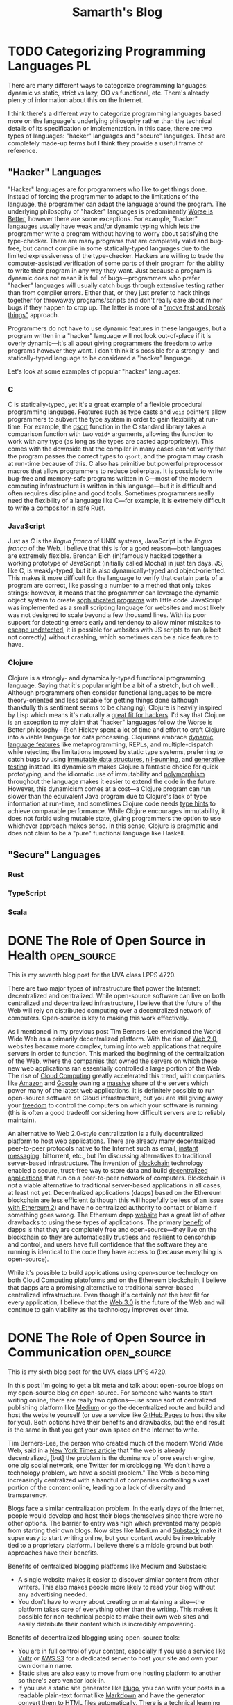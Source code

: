 #+TITLE: Samarth's Blog
#+HUGO_BASE_DIR: ../
#+OPTIONS:  ^:nil
#+HUGO_SECTION: posts/
#+HUGO_AUTO_SET_LASTMOD: t
#+STARTUP: logdone
#+LATEX_HEADER: \usepackage[margin=1in]{geometry}

* TODO Categorizing Programming Languages                                :PL:
:PROPERTIES:
:EXPORT_FILE_NAME: categorizing-programming-languages
:END:

There are many different ways to categorize programming languages: dynamic vs static, strict vs lazy, OO vs functional, etc. There's already plenty of information about this on the Internet.

I think there's a different way to categorize programming languages based more on the language's underlying philosophy rather than the technical details of its specification or implementation. In this case, there are two types of languages: "hacker" languages and "secure" languages. These are completely made-up terms but I think they provide a useful frame of reference.

** "Hacker" Languages

"Hacker" languages are for programmers who like to get things done. Instead of forcing the programmer to adapt to the limitations of the language, the programmer can adapt the language around the program. The underlying philosophy of "hacker" languages is predominantly [[https://www.jwz.org/doc/worse-is-better.html][Worse is Better]], however there are some exceptions. For example, "hacker" langauges usually have weak and/or dynamic typing which lets the programmer write a program without having to worry about satisfying the type-checker. There are many programs that are completely valid and bug-free, but cannot compile in some statically-typed languages due to the limited expressiveness of the type-checker. Hackers are willing to trade the computer-assisted verification of some parts of their program for the ability to write their program in any way they want. Just because a program is dynamic does not mean it is full of bugs---programmers who prefer "hacker" languages will usually catch bugs through extensive testing rather than from compiler errors. Either that, or they just prefer to hack things together for throwaway programs/scripts and don't really care about minor bugs if they happen to crop up. The latter is more of a [[https://xkcd.com/1428/]["move fast and break things"]] approach.

Programmers do not have to use dynamic features in these langauges, but a program written in a "hacker" language will not look out-of-place if it is overly dynamic---it's all about giving programmers the freedom to write programs however they want. I don't think it's possible for a strongly- and statically-typed language to be considered a "hacker" language.

Let's look at some examples of popular "hacker" languages:

*** C

C is statically-typed, yet it's a great example of a flexible procedural programming language. Features such as type casts and =void= pointers allow programmers to subvert the type system in order to gain flexibility at run-time. For example, the [[https://linux.die.net/man/3/qsort][qsort]] function in the C standard library takes a comparison function with two =void*= arguments, allowing the function to work with any type (as long as the types are casted appropriately). This comes with the downside that the compiler in many cases cannot verify that the program passes the correct types to =qsort=, and the program may crash at run-time because of this. C also has primitive but powerful preprocessor macros that allow programmers to reduce boilerplate. It is possible to write bug-free and memory-safe programs written in C---most of the modern computing infrastructure is written in this language---but it is difficult and often requires discipline and good tools. Sometimes programmers really need the flexibility of a language like C---for example, it is extremely difficult to write a [[https://way-cooler.org/blog/2019/04/29/rewriting-way-cooler-in-c.html][compositor]] in safe Rust.

*** JavaScript

Just as /C/ is the /lingua franca/ of UNIX systems, JavaScript is the /lingua franca/ of the Web. I believe that this is for a good reason---both languages are extremely flexible. Brendan Eich (in)famously hacked together a working prototype of JavaScript (initially called Mocha) in just ten days. JS, like C, is weakly-typed, but it is also dynamically-typed and object-oriented. This makes it more difficult for the language to verify that certain parts of a program are correct, like passing a number to a method that only takes strings; however, it means that the programmer can leverage the dynamic object system to create [[https://svelte.dev/][sophisticated programs]] with little code. JavaScript was implemented as a small scripting language for websites and most likely was not designed to scale beyond a few thousand lines. With its poor support for detecting errors early and tendency to allow minor mistakes to [[https://javascriptwtf.com/][escape undetected]], it is possible for websites with JS scripts to run (albeit not correctly) without crashing, which sometimes can be a nice feature to have.

*** Clojure

Clojure is a strongly- and dynamically-typed functional programming language. Saying that it's popular might be a bit of a stretch, but oh well... Although programmers often consider functional languages to be more theory-oriented and less suitable for getting things done (although thankfully this sentiment seems to be changing), Clojure is heavily inspired by Lisp which means it's naturally a [[http://paulgraham.com/avg.html][great fit for hackers]]. I'd say that Clojure is an exception to my claim that "hacker" languages follow the Worse is Better philosophy---Rich Hickey spent a lot of time and effort to craft Clojure into a viable language for data processing. Clojurians embrace [[https://clojure.org/about/dynamic][dynamic language features]] like metaprogramming, REPLs, and multiple-dispatch while rejecting the limitations imposed by static type systems, preferring to catch bugs by using [[https://clojure.org/about/functional_programming#_immutable_data_structures][immutable data structures]], [[https://lispcast.com/nil-punning/][nil-punning]], and [[https://clojure.org/about/spec][generative testing]] instead. Its dynamicism makes Clojure a fantastic choice for quick prototyping, and the idiomatic use of immutability and [[https://clojure.org/about/runtime_polymorphism][polymorphism]] throughout the language makes it easier to extend the code in the future. However, this dynamicism comes at a cost---a Clojure program can run slower than the equivalent Java program due to Clojure's lack of type information at run-time, and sometimes Clojure code needs [[https://clojure.org/reference/java_interop#typehints][type hints]] to achieve comparable performance. While Clojure encourages immutability, it does not forbid using mutable state, giving programmers the option to use whichever approach makes sense. In this sense, Clojure is pragmatic and does not claim to be a "pure" functional language like Haskell.

** "Secure" Languages

*** Rust

*** TypeScript

*** Scala


* DONE The Role of Open Source in Health                        :open_source:
CLOSED: [2021-04-25 Sun 23:34]
:PROPERTIES:
:EXPORT_FILE_NAME: open_source_health

This is my eighth blog post for the UVA class LPPS 4720.

Academic research is critical for the advancement of medical science, yet many of the most prestigious journals are locked behind insurmountable paywalls. Open Access (OA) journals seek to combat this by bringing the principles of open-source to academia---they are completely free and open to the public so that anyone with an Internet connection can access quality medical research. OA also limits many copyright and licensing restrictions, similar to the spirit of Creative Commons licenses, so that the health community can freely build upon each other's work.

The status quo of medical journals is the traditional copyrighted pay-to-read model in which scientists and the general public must pay a designated price to read a journal article. Many journals also have a [[https://www.nejm.org/about-nejm/individual-subscriptions][subscription-based]] model in which one has to pay a monthly or yearly fee to access the articles. While this makes it easy for researchers and publishers to make money, it is harmful to those who do not have the financial resources to access this information. Research, especially medical research, takes a lot of time and money so there is a valid argument for charging steep prices in order to break even or turn a profit. However, it is still possible for Open Access journals to [[http://oad.simmons.edu/oadwiki/OA_journal_business_models][make money]] via donations, advertising, submission fees, etc. The key point is that Open Access is not a business model or a type of license---it is about reducing barriers to accessing journal articles and putting power in the hands of individual researchers and authors instead of publishers.

An important part of academic journals is prestige, which is often measured in terms of how many peers cite an article. Open Access journals have the same [[http://legacy.earlham.edu/~peters/fos/overview.htm#peerreview][peer review]] system as traditional journals and removing barriers to access allows their articles to be cited by a larger number of peers, potentially increasing the prestige and credibility of the journal. Authors and researchers should be motivated by advancing the state-of-the-art in science, not by money, and Open Access encourages this view while traditional publishing is centered around profits.

While traditional journal publishing has seen great success in the past, I think that most medical research should be conducted in an Open Access format in the future. This is especially important because new pandemics like COVID-19 disproportionately impact less wealthy countries which do not have the funds to access some research which is available to more affluent nations. Access to information should be a human right, and it is crucial that everyone in the medical community can learn from each other and stand upon the shoulders of giants to solve the hardest problems in medicine and health.

* DONE The Role of Open Source in Infrastructure                :open_source:
CLOSED: [2021-04-05 Mon 17:36]
:PROPERTIES:
:EXPORT_FILE_NAME: open_source_infrastructure
:END:

This is my seventh blog post for the UVA class LPPS 4720.

There are two major types of infrastructure that power the Internet: decentralized and centralized. While open-source software can live on both centralized and decentralized infrastructure, I believe that the future of the Web will rely on distributed computing over a decentralized network of computers. Open-source is key to making this work effectively.

As I mentioned in my previous post Tim Berners-Lee envisioned the World Wide Web as a primarily decentralized platform. With the rise of [[https://en.wikipedia.org/wiki/Web_2.0][Web 2.0]], websites became more complex, turning into web applications that require servers in order to function. This marked the beginning of the centralization of the Web, where the companies that owned the servers on which these new web applications ran essentially controlled a large portion of the Web. The rise of [[https://xkcd.com/908/][Cloud Computing]] greatly accelerated this trend, with companies like [[https://aws.amazon.com/][Amazon]] and [[https://cloud.google.com/][Google]] owning a [[https://www.theverge.com/2020/11/25/21719396/amazon-web-services-aws-outage-down-internet][massive]] share of the servers which power many of the latest web applications. It is definitely possible to run open-source software on Cloud infrastructure, but you are still giving away your [[https://www.gnu.org/philosophy/who-does-that-server-really-serve.en.html][freedom]] to control the computers on which your software is running (this is often a good tradeoff considering how difficult servers are to reliably maintain).

An alternative to Web 2.0-style centralization is a fully decentralized platform to host web applications. There are already many decentralized peer-to-peer protocols native to the Internet such as email, [[https://en.wikipedia.org/wiki/Internet_Relay_Chat][instant messaging]], bittorrent, etc., but I'm discussing alternatives to traditional server-based infrastructure. The invention of [[https://www.investopedia.com/terms/b/blockchain.asp][blockchain]] technology enabled a secure, trust-free way to store data and build [[https://ethereum.org/en/dapps/][decentralized applications]] that run on a peer-to-peer network of computers. Blockchain is /not/ a viable alternative to traditional server-based applications in all cases, at least not yet. Decentralized applications (dapps) based on the Ethereum blockchain are [[https://www.investopedia.com/terms/p/proof-work.asp][less efficient]] (although this will hopefully [[https://ethereum.org/en/developers/docs/consensus-mechanisms/pos/][be less of an issue with Ethereum 2]]) and have no centralized authority to contact or blame if something goes wrong. The Ethereum dapp [[https://ethereum.org/en/developers/docs/dapps/#implications-of-dapp-development][website]] has a great list of other drawbacks to using these types of applications. The primary [[https://ethereum.org/en/developers/docs/dapps/#benefits-of-dapp-development][benefit]] of dapps is that they are completely free and open-source---they live on the blockchain so they are automatically trustless and resilient to censorship and control, and users have full confidence that the software they are running is identical to the code they have access to (because everything is open-source).

While it's possible to build applications using open-source technology on both Cloud Computing platoforms and on the Ethereum blockchain, I believe that dapps are a promising alternative to traditional server-based centralized infrastructure. Even though it's certainly not the best fit for every application, I believe that the [[https://www.forbes.com/sites/forbestechcouncil/2020/01/06/what-is-web-3-0/?sh=860d1de58dfb][Web 3.0]] is the future of the Web and will continue to gain viability as the technology improves over time.

* DONE The Role of Open Source in Communication                 :open_source:
CLOSED: [2021-03-30 Tue 16:25]
:PROPERTIES:
:EXPORT_FILE_NAME: open_source_communication
:END:

This is my sixth blog post for the UVA class LPPS 4720.

In this post I'm going to get a bit meta and talk about open-source blogs on my open-source blog on open-source. For someone who wants to start writing online, there are really two options---use some sort of centralized publishing platform like [[https://medium.com/][Medium]] or go the decentralized route and build and host the website yourself (or use a service like [[https://pages.github.com/][GitHub Pages]] to host the site for you). Both options have their benefits and drawbacks, but the end result is the same in that you get your own space on the Internet to write.

Tim Berners-Lee, the person who created much of the modern World Wide Web, said in a [[https://www.nytimes.com/2016/06/08/technology/the-webs-creator-looks-to-reinvent-it.html?ref=todayspaper&_r=0][New York Times article]] that "the web is already decentralized, [but] the problem is the dominance of one search engine, one big social network, one Twitter for microblogging. We don’t have a technology problem, we have a social problem." The Web is becoming increasingly centralized with a handful of companies controlling a vast portion of the content online, leading to a lack of diversity and transparency.

Blogs face a similar centralization problem. In the early days of the Internet, people would develop and host their blogs themselves since there were no other options. The barrier to entry was high which prevented many people from starting their own blogs. Now sites like Medium and [[https://substack.com/][Substack]] make it super easy to start writing online, but your content would be inextricably tied to a proprietary platform. I believe there's a middle ground but both approaches have their benefits.

Benefits of centralized blogging platforms like Medium and Substack:
- A single website makes it easier to discover similar content from other writers. This also makes people more likely to read your blog without any advertising needed.
- You don't have to worry about creating or maintaining a site---the platform takes care of everything other than the writing. This makes it possible for non-technical people to make their own web sites and easily distribute their content which is incredibly empowering.

Benefits of decentralized blogging using open-source tools:
- You are in full control of your content, especially if you use a service like [[https://www.vultr.com/][Vultr]] or [[https://docs.aws.amazon.com/AmazonS3/latest/userguide/WebsiteHosting.html][AWS S3]] for a dedicated server to host your site and own your own domain name.
- Static sites are also easy to move from one hosting platform to another so there's zero vendor lock-in.
- If you use a static site generator like [[https://gohugo.io/][Hugo]], you can write your posts in a readable plain-text format like [[https://www.markdownguide.org/][Markdown]] and have the generator convert them to HTML files automatically. There is a technical learning curve but it's not too bad.
- [[https://wordpress.com/][Wordpress]] is also a good open-source platform for people who don't want to use a static site generator, but you lose the important benefits of it being easy to switch to another host and the future-proof readability of plain-text.

The main reason I think that decentralized blogging is the better option for most people is that it's possible to emulate all of the benefits of the centralized approach while still preserving the essential freedoms that open-source gives you. While there is no main recommendation engine that may help increase readership, you can provide an [[https://www.govinfo.gov/feeds][RSS feed]] so that visitors to your site can subscribe to your content and get notified of new posts or updates. Many static site generators do this automatically. Command-line static site generators still require many technical skills that most people do not have, but there are plenty of in-depth tutorials online and it's good to know how websites work under the hood. Pretty much all that's required to make a good static site is to write some content in Markdown and run some basic terminal commands to build the site and publish it to a service like GitHub Pages which manages all the hosting (that is how I build this blog). While the barrier to entry is higher than simply making a Medium account, you have full freedom over your site and get most, if not all, of the above benefits.
* DONE The Role of Open Source in Agriculture                   :open_source:
CLOSED: [2021-03-24 Wed 18:02]
:PROPERTIES:
:EXPORT_FILE_NAME: open_source_agriculture
:END:

This is my fifth blog post for the UVA class LPPS 4720.

When you think of farming, you probably picture massive fields with acres of land and tons of heavy equipment. However, not all food needs to be grown this way---individuals can empower themselves to manage their own small-scale farming operations. Unlike companies such as [[https://www.visionrobotics.com/][Vision Robotics]] and [[https://www.naio-technologies.com/en/][Naio Technologies]] that develop and sell proprietary farming robots, [[https://farm.bot/][FarmBot]] is a company completely built upon open-source principles---they sell products, but everything, including the building instructions for the robots and the software that they run on, is fully open-source. I believe that FarmBot's business model and the technology it is built on represents the future of agriculture and their extreme transparency will give them an edge over their competitors in this emerging market.

As a [[https://benefitcorp.net/][Benefit Corporation]], FarmBot as a company is legally required to stick to its mission and preserve the [[https://meta.farm.bot/v2021/FarmBot-Inc/intro/respecting-your-freedom][freedoms]] of its customers. This type of corporate entity is a fantastic option for companies that embrace the principles of open-source as it emphasizes [[https://benefitcorp.net/what-is-a-benefit-corporation][purpose, accountability, and transparency]]. While regular public corporations are beholden to their shareholders, Benefit Corporations are beholden to their communities. This is an important distinction because shareholders can include Wall Street traders who [[https://www.vox.com/business-and-finance/2015/11/30/9780802/activist-investor-debate-explained][do not always]] have the company's best interests in mind. Instead of focusing on enriching shareholders, Benefit Corporations can better serve their customers which will lead to a [[https://www.forbes.com/sites/veronikasonsev/2019/11/27/patagonias-focus-on-its-brand-purpose-is-great-for-business/?sh=1479271954cb][more sustainable]] business model in the long-run. FarmBot is currently [[https://meta.farm.bot/v2021/Finances/profit][profitable]] and 2020 was its [[https://meta.farm.bot/v2021/FarmBot-Inc/company-history/2020#revenue][best year yet]] which is hopefully a good indication of the company's future success.

FarmBot's approach to hardware is completely transparent. While the company primarily makes money by selling its pre-built robots, they have zero restrictions on others taking their designs and building their own robots themselves without paying the company a penny. According to FarmBot's [[https://farm.bot/pages/express][website]], "all of the CAD models, schematics, bill of materials, and more are freely available for everyone to view, copy, edit, and improve upon", which "opens up a world of opportunities for students to explore fields like coding, makers to modify their FarmBot with 3D printing, and scientists to take full advantage of the platform". While some may argue that this radical openness may hurt the company's revenues, in the long-term this will massively benefit their ecosystem as contributions to the robots' designs will improve future versions of the robots and empower a new generation of loyal FarmBot customers who are deeply interested in the intersection between sustainable agriculture and engineering.

The primary piece of software that powers the individual robots is called FarmBot OS. According to the [[https://developer.farm.bot/v13/Documentation/farmbot-os.html][excellent developer documentation]], "it uses the [[https://nerves-project.org/][Nerves Framework]] to compile the source code into a single binary image and also handle low-level details such as cross-compilation and driver management". [[https://dockyard.com/blog/2018/09/04/nerves-helps-drive-sustainable-farming-project][DockYard claims that]] the main selling-point of Nerves is that it massively simplifies the platform by combining three components: platform, framework, and tooling. Nerves boots from a minimal Linux kernel straight into the [[https://blog.stenmans.org/theBeamBook/#_scheduling_non_preemptive_reduction_counting][BEAM VM]] to provide a fantastic cooperative scheduling concurrency framework that can handle millions of network requests (soft real-time) while also maintaining a high degree of fault-tolerance. Basically what this means is that the tiny computer on a FarmBot machine can process tons of data and API calls at once without hanging, and if there is an issue with the FarmBot software, the OS itself can restart the small process that is failing to see if that fixes the problem without the programmer needing to step in. This [[https://ferd.ca/the-zen-of-erlang.html]["Let it Crash"]] philosophy combined with the fault-tolerant capabilities of the BEAM leads to a highly robust FarmBot OS that can operate autonomously for months at a time without any problems. Nerves also makes it easy to [[https://www.nerves-project.org/customer-farmbot][update]] the OS---"because Nerves bundles entire applications into relatively small archives in terms of firmware images for full Linux systems, Farmbot can use NervesHub to send OTA updates more quickly and users can download them faster". Instead of spending hundreds of hours manually writing all these features themselves and re-inventing the wheel, FarmBot developers can stand on the shoulders of giants and use Nerves to make writing software for embedded systems simple, scalable, and fun. I think that Nerves is the future of embedded device development and hopefully many other companies will use and contribute to this amazing technology as well.
* DONE The Role of Open Source in Education                     :open_source:
CLOSED: [2021-03-16 Tue 23:50]
:PROPERTIES:
:EXPORT_FILE_NAME: open_source_education
:END:

This is my fourth blog post for the UVA class LPPS 4720.

Education is a cornerstone of modern society and is vital to the success of future generations. This means that everyone should have access to a quality education regardless of their background or socio-economic status. Open Source has the potential to revolutionize and democratize education by reducing the costs of necessary materials such as textbooks (replaced with online [[https://cjvanlissa.github.io/gitbook-demo/index.html][open-access]] books) and software (use [[https://www.libreoffice.org/][LibreOffice]] instead of MS Office, [[https://inkscape.org/][Inkscape]] and [[https://www.gimp.org/][GIMP]] instead of PhotoShop, Linux instead of Windows or macOS, etc.). In this post, I will focus on higher education and how [[https://hackathon.guide/][hackathons]] use the principles of Open Source to enhance [[https://www.ed.gov/stem][STEM]] education in universities.

A hackathon is a short competition, usually around 24 hours, in which teams solve interesting problems using technology in a highly collaborative environment. While the word "hack" has somewhat of a negative connotation these days, it refers to more of a [[http://www.paulgraham.com/hp.html][creative pursuit]] rather than a [[https://www.kaspersky.com/resource-center/threats/black-hat-hacker][nefarious one]]. Most major technical universities host a student-run hackathon---[[https://www.hoohacks.io/][HooHacks]] is the major one at UVA. While technically not required (but [[https://www.gnu.org/philosophy/hackathons.en.html][highly encouraged]]), many people who build something in a hackathon, whether it be a [[https://groupme.com/en-US/about][popular mobile app]] or a [[https://www.iwu.edu/news/2020/students-develop-recycling-robot-at-makeharvard.html][miniature robot]], freely release their projects to the world under an [[https://opensource.org/licenses][Open Source license]]. The main benefit of including a hackathon in the curriculum of any STEM major is that students will learn how to apply their skills towards building a tangible product that solves a real-world problem. While I don't think that a 24 hour hackathon is necessarily a good idea for such a curriculum, having students complete a project involving 10 to 15 total hours of work spanning a couple of days in the context of a larger event where their peers are in the same innovative environment can be an interesting and rewarding experience. The point is to foster a spirit of collaboration among students and let them stand on the shoulders of Open Source giants to build something that would be impossible for a single individual. These events can allow STEM students to build strong communities in which they can help each other succeed instead of competing. The main downside is that the costs of such events are [[https://guide.mlh.io/digital-hackathons/getting-sponsorship/budgeting-your-hackathon][quite high]], especially when they are in-person. However, a university-sponsored hackathon probably should not give out prizes or be sponsored by public companies---instead students could get extra credit for participating and doing well. This would complement existing student-run hackathons at universities which have numerous sponsors and give out thousands of dollars in prizes.

The world's [[https://www.apple.com/][most valuable company]] would likely not exist if not for the [[https://www.computerhistory.org/revolution/personal-computers/17/312][Homebrew Computer Club]] and other Open Source communities. If universities still wish to remain the centers of innovation and entrepreneurship in the 21st Century, including hackathon-like events in their STEM curriculums would be a great way to foster a similar sense of camaraderie and openness among students. While hackathons wouldn't quite revolutionize higher education, they could certainly improve it.

* DONE The Role of Open Source in Energy                        :open_source:
CLOSED: [2021-03-12 Fri 16:25]
:PROPERTIES:
:EXPORT_FILE_NAME: open_source_energy
:END:

This is my third blog post for the UVA class LPPS 4720.

The purpose of this assignment probably was to discuss how the Open Source movement will impact renewable energy, but I'm going to take this in a different direction and talk about computer chips. RISC-V is the first completely free and open CPU instruction set architecture (ISA) primarily for low-energy computers. According to its [[https://riscv.org/about/][website]], "the RISC-V ISA delivers a new level of free, extensible software and hardware freedom on architecture, paving the way for the next 50 years of computing design and innovation".

The "brain" of a computer is a little piece of silicon called the Central Processing Unit, or CPU. This is what makes computers so powerful---you can do almost anything with a CPU. Historically, CPUs have been extremely expensive to design and manufacture due to their inherent complexity. In fact, the [[http://www.pbs.org/transistor/background1/corgs/shocksemi.html][first]] Silicon Valley startup pioneered this industry and laid the foundation for the region's technological dominance. Because of the high costs associated with the CPU industry, companies typically use patents and other forms of IP to protect their ISAs, the primary descriptions for how their CPUs are modeled. The vast majority of personal computers today use high-powered [[https://en.wikipedia.org/wiki/X86-64][x86-64]] Intel or AMD CPUs and most smartphones use low-powered [[https://www.arm.com/why-arm/architecture/cpu][ARM]] CPUs, both of which are proprietary. This is a problem for some applications because there is little transparency into how these chips actually work at a low-level, leading to closed ecosystems where only a few key players can innovate to create better processor designs.

Computers are pervasive in modern society, and while ARM processors are already [[https://www.apple.com/mac/m1/][incredibly efficient]] compared to equivalent x86-64 processors, an open source ISA can lead to more competition, driving companies to produce more energy-efficient CPUs. According to the United States [[https://www.eia.gov/energyexplained/electricity/use-of-electricity.php][Energy Information Administration]], "computers and office equipment account for largest share of commercial sector electricity consumption" and this figure will likely continue to grow in the future. With the increasing popularity of [[https://www.ibm.com/blogs/internet-of-things/what-is-the-iot/][IoT]], the demand for low-power CPUs that can power all these new "smart" devices is rising. ARM, like RISC-V, is just an ISA, but the company is able to license this ISA to CPU manufacturers for a steep price, which is one of the reasons why many mobile CPUs are so expensive. Manufacturers who use RISC-V would not have to pay to license the technology because it is completely free and open source. This would in turn lower the cost of efficient low-power CPUs and help offset some of the massive energy usage of modern computing infrastructure.

Another benefit of an open source ISA is that CPU manufacturers can create custom chips that are extremely efficient at performing a specific task, in contrast to normal CPUs which are decent at performing a wide variety of tasks. This is important because according to [[https://riscv.org/news/2020/06/the-risc-v-opportunity-for-fpga-jim-hogan-vista-ventures-llc/][Jim Hogan]], "next generation [[https://www.intel.com/content/www/us/en/support/articles/000056878/intel-nuc/intel-nuc-laptop-kit.html][SoCs]] will rely heavily on customized processors to implement domain-specific architectures (DSAs) to achieve the performance and power improvements that [[https://www.intel.com/content/www/us/en/silicon-innovations/moores-law-technology.html][Moore's law]] can no longer provide". Better yet, "the heavy lifting of developing the ISA, toolchain and software stack no longer falls on a single company", so the RISC-V community can work together in the true spirit of open source to build the next generation of microchip hardware. For example, it's nearly impossible right now to build an IoT device capable of training sophisticated machine learning models for a reasonable price due to how much energy and computing power this requires; however, with a custom chip designed with hardware specifically optimized for machine learning, this may soon become a reality. Imagine something like a Google Home Mini that has best-in-class speech recognition without having to send massive amounts of data back to Google's servers for processing---instead, everything can be localized to the device itself. Such a device would be a boon to both privacy and the energy grid since servers draw massive amounts of power.

While RISC-V CPUs may never fully replace ARM chips, they can fill an increasingly viable niche for low-power efficient custom SoCs that power the next generation of IoT devices. The open source community around RISC-V is steadily growing which will likely lead to revolutionary designs for the next generation of embedded systems that can strive to minimize energy consumption.

* DONE The Role of Open Source in Addressing Inequality         :open_source:
CLOSED: [2021-02-26 Fri 23:00]
:PROPERTIES:
:EXPORT_FILE_NAME: open_source_inequality
:END:

This is my second blog post for the UVA class LPPS 4720.

Inequality manifests itself in many different ways, but I will only address one of these in this post: access to information. The 21st century, the so-called "Information Age", is a time where connection to the Internet along with basic literacy enables an unprecedented number of people to freely participate in the "[[https://waitbutwhy.com/2017/04/neuralink.html#part1][Human Colossus]]". However, even with the Internet, the abuse of strict intellectual property laws can restrict free access to information and perpetuate inequality. As said in page 217 of the [[http://hdr.undp.org/sites/default/files/hdr2019.pdf][UN 2019 Human Development Report]], "economic institutions and laws created in the 20th century to manage industrialization in developed economies may need to be reconsidered in the 21st century".

In a 2013 /New York Times/ [[https://opinionator.blogs.nytimes.com/2013/07/14/how-intellectual-property-reinforces-inequality/][opinion page]], Joseph Stiglitz argues that 'some of the most iniquitous aspects of inequality creation within our economic system are a result of "rent-seeking": profits, and inequality, generated by manipulating social or political conditions to get a larger share of the economic pie, rather than increasing the size of that pie'. The intellectual property system in the US (which inspired many similar systems around the world) encourages people and companies to restrict access to certain information. One example of this (which Stiglitz thoroughly discussed) is the issue of Myriad trying to patent two genes, a naturally occurring phenomenon, and using these patents to massively inflate the price of their gene tests which prevented many people from affording them. This is not only morally reprehensible and contributes to inequality, it is also now illegal thanks to a Supreme Court ruling.

One can argue that publicly traded companies are responsible for the welfare of their shareholders and therefore seek to maximize short-term gains, which is exactly what the current intellectual property system prioritizes. However, if a company wants to succeed in the long-term, it needs to ensure that it can generate value, which is best achieved through sustained innovation. According to the above cited UN report, "in the last few decades a higher concentration of patent ownership, echoing the broader pattern of market concentration, has contributed to declines in knowledge diffusion and business dynamism". The diffusion of and equal access to knowledge contributes to a healthy economy which in turn benefits businesses. Corporate success does not have to be a zero-sum game---it is possible to create a system that promotes equality and contributes to the success of public corporations.

One possible solution to this problem is an Open Source approach. In the case of Myriad, sharing their genetic findings instead of filing for patents would have prevented a 30% drop in their share price after the Supreme Court ruling and incentivized the company to produce more ground-breaking innovations, further increasing its value and share price. In fact, as Stiglitz argues, "Myriad’s own discovery---like any in science---used technologies and ideas that were developed by others", and "[had] that prior knowledge not been publicly available, Myriad could not have done what it did". Myriad's abuse of the patent system, if allowed to continue, would have stagnated innovation and prevented the advancement of science---which is the very justification for the patent system's existence in the first place. The advancement of science and technology is a major reason why equality has advanced so far in the past few decades. I'm not arguing that patents are universally bad, just that they are more likely to be abused in the name of short-term profit, discouraging innovation and perpetuating inequality. If [[https://www.justice.gov/atr/page/file/1119131/download][history]] [[https://www.courtlistener.com/opinion/2266659/united-states-v-american-telephone-telegraph-co/][is]] [[http://neconomides.stern.nyu.edu/networks/Microsoft_Antitrust.final.pdf][any]] [[https://www.bloomberg.com/news/articles/2020-10-29/eu-court-limits-antitrust-regulators-data-demands-from-facebook][indication]], monopolies rarely survive for long in modern capitalistic societies.

* DONE The Role of Open Source in Innovation and Product Development :open_source:
SCHEDULED: <2021-02-11 Thu>
:PROPERTIES:
:EXPORT_FILE_NAME: open_source_innovation_product_development
:END:

This is my first blog post for the UVA class LPPS 4720.

While Intellectual Property (IP) has been a useful tool in the past to foster entrepreneurship, it has many underlying issues. An Open Source philosophy is a great alternative to IP which solves many of its issues, but still is not a silver bullet. To understand the advantages of Open Source when applied to innovation and product development, it is important to first understand IP. According to the [[https://www.wipo.int/about-ip/en/][World Intellectual Property Organization]], "Intellectual property (IP) refers to creations of the mind, such as inventions; literary and artistic works; designs; and symbols, names and images used in commerce." The primary purpose of Intellectual Property is to encourage innovation by providing financial incentives and/or competitive advantages to those who create new products or ideas---this is done via Copyright, Patents, Trademarks, Trade Secrets, etc. In essence, it allows entrepreneurs to protect their work by preventing others from profiting off it.

The Open Source philosophy offers a different approach. Instead of incentivizing innovation through extrinsic motivation like money, it relies on intrinsically motivated innovators to make products for fun and release the designs to the public. Open Source does not mean that these products are not copyrighted---the creator of the product can choose whether to keep a copyright or to release their work into the public domain, or sometimes the license is beyond the creator's control and is dictated by which other products the product is using or extending (especially in the case of copyleft licenses). Examples of Open Source products include [[https://www.arduino.cc/][Arduino]] microchips, [[https://www.opendesk.cc/designs][furniture designs]], [[https://www.openprosthetics.org/][prosthetics]], and the world's most widely-used [[https://www.linuxfoundation.org/][operating system]].

Benefits of IP:
- Over 800,000 patents are granted every year around the world, providing invaluable information on the status of competitors and allowing companies to save money on R&D costs [[[https://www.wipo.int/export/sites/www/sme/en/documents/pdf/ip_innovation_development.pdf][1]]].
- VC firms and other investors often require that businesses register for patents in order to protect their ideas and help ensure its profitability [[[https://www.wipo.int/export/sites/www/sme/en/documents/pdf/ip_innovation_development.pdf][1]]].
- Trademarks can help distinguish products from similar competitors which also helps with marketing. They also make it easier and less risky for brands to develop products for new markets [[[https://www.wipo.int/export/sites/www/sme/en/documents/pdf/ip_innovation_development.pdf][1]]].

Drawbacks of IP:
- IP law can be complicated to navigate and expensive to enforce, with basic patent filing fees adding up to over $2,000 according to the [[https://www.uspto.gov/learning-and-resources/fees-and-payment/uspto-fee-schedule][USPTO]].
- [[https://en.wikipedia.org/wiki/Patent_troll]["Patent trolls"]] can obtain the rights to patents and then enforce them far beyond their original scope, stifling innovation by making it difficult to avoid infringing on the patents' protections. In the United States, this can lead to costly legal fees because of the American rule.
- The economics of IP-based product development can discourage companies from taking risks and spending time and money to develop a unique and innovative product [[[http://www.adciv.org/Open_collaborative_design#Why_is_this_a_good_thing.3F][2]]].

Benefits of Open Source:
- Open designs make it easy for anyone to extend another person or company's ideas, encouraging collaborative innovation. These types of innovations are often driven by passion instead of profit (intrinsic as opposed to extrinsic motivation), leading to higher quality products [[[http://www.adciv.org/Open_collaborative_design#Why_is_this_a_good_thing.3F][2]]].
- The collaborative nature of open source products gives people a sense of community where the consumers of a product can also directly contribute back to it.
- [[https://www.gnu.org/copyleft/][Copyleft]] applies copyright principles to Open Source, making it difficult for proprietary (non-open) products to take advantage of work that others have been doing for free and have released into the public domain under an open license. It also encourages the viral spread of Open Source.

Drawbacks of Open Source:
- While it is still possible to make money off Open Source, it is sometimes more difficult to profit off an open product.
- Companies can take advantage of products using non-copyleft open licenses (such as BSD, MIT, etc.) by integrating them into their own proprietary products. However, this is not an issue for some Open Source developers and is often a conscious choice to increase adoption.
- Companies will often avoid using copyleft products because of the [[https://lwn.net/Articles/117972/][potential legal issues]] which can hurt their widespread adoption.

These days, there is little reason to keep making proprietary software in my opinion---the benefits of the Open Source development model far outweigh the minor potential losses in revenue. Companies like [[https://www.redhat.com/en/about/company][Red Hat]] and [[https://www.elastic.co/about/free-and-open][ElasticSearch]] thrive on a primarily Open Source business model and are still profitable. There is an important distinction between [[https://docs.freebsd.org/en/articles/bsdl-gpl/article.html][BSD-style]] Open Source and [[https://www.gnu.org/philosophy/free-software-even-more-important.html][GNU-style]] Free Software which I won't go into in this post, but I think the BSD license model works well for enterprise software since it allows companies to develop proprietary extensions to their core Open Source technologies if needed. Open Source can still play an important role in the hardware space since companies can make money by selling physical products, whereas it's more difficult to charge money for Open Source software.

While I certainly think that Open Source is a great idea and should be the default choice for most new products, there are also important benefits for using traditional IP in the product development process. In some cases it is easier to justify using traditional IP to protect certain products, especially when starting a venture with high up-front costs that requires VC, Angel, or other forms of investment. For most other types of ventures, entrepreneurs should strongly consider using an Open Source model.

Last modified on 2/19/2021.
>>>>>>> 0dcec6b28964ab4d2171ffdefb158b79a9de4bb1

* TODO Teaching University CS from First Principles                      :PL:
:PROPERTIES:
:EXPORT_FILE_NAME: university-cs-from-first-principles
:END:

/"Computer Science is no more about computers than astronomy is about telescopes"/ - Edsger Dijkstra

This is a really long post so here's the TLDR:
  - I think that CS curriculums should be structured around [[https://www.wikipedia.com/wiki/First_principle][First Principles]] to ensure that most students who graduate have a rock-solid base of knowledge without any major gaps. There are only two ways to achieve this:
    - Lambda Calculus: Start from logic and math, and use a language based on the Lambda Calculus to work your way up the stack (this is better in my opinion). Then switch to using C-like languages based on the Turing Machine in later courses. This does not mean that an intro course should even mention Lambda Calculus! It's just a useful frame of reference.
    - Turing Machine: Start from von Neumann architecture and machine code and work your way up the stack using a language based on the Turing Machine. Then switch to the Lambda Calculus approach in later courses.
  - CS curriculums should offer two introductory courses: one for potential majors and another for students who want to learn some basic programming.
    - The programming course for non-majors should be taught in Python (or any other *popular* language suitable for beginners) and is basically what most intro CS courses are like today. This course should focus on practical applications of programming like automating computer tasks by writing scripts.
    - The course for majors should be taught in a way that completely evens the playing field for those who have some previous programming experience and those who have none. It should also encourage students to program using concepts they have learned from math and logic (First Principles) instead of teaching students how to think like a machine. I argue that Racket is a good language for teaching such a course.
  - Universities want to produce graduates who can get good-paying jobs or go to graduate school.
    - CS graduates who have extremely stong fundamentals are more valuable for the workplace and will find it easier to improve and/or maintain codebases. They will also have an easier time learning new languages and technologies.
    - Graduate schools want students with strong fundamentals in theoretical computer science who know how to apply theory to solve interesting problems and write papers that will get published.

I'm a fourth-year undergrad CS student at the University of Virginia. UVA has a decently-rated CS curriculum geared towards producing capable software engineers. Based on my experience, the CS department here tends to focus on more "practical" software engineering and less on theoretical computer science.

For reference, UVA has two different CS degrees---BA and BS. I'm a BA which means I don't have to take some courses like OS and Theory of Computation but instead am required to take some interdisciplinary courses in the College of Arts and Sciences that somewhat relate to computing. I will not be focusing on those interdisciplinary courses in this post. The only required BS course that I did not end up taking is Advanced Software Development (it focused on web development in Django, and I already had some experience with that in an internship). BA students cannot take Digital Logic Design so that one doesn't count.

Here are the courses I have taken so far:

| Semester | Course Name                   | Course Number |
|----------+-------------------------------+---------------|
|        1 | *Introduction to Programming*   | CS 1111       |
|        2 | *Discrete Mathematics*          | CS 2102       |
|        2 | *Software Development Methods*  | CS 2110       |
|        3 | *Program & Data Representation* | CS 2150       |
|        4 | *Theory of Computation*         | CS 3102       |
|        4 | *Algorithms*                    | CS 4102       |
|        5 | *Computer Architecture*         | CS 3330       |
|        5 | Programming Languages         | CS 4610       |
|        6 | *Operating Systems*             | CS 4414       |
|        7 | Compilers                     | CS 4620       |
|        7 | Artificial Intelligence       | CS 4710       |
|        8 | Software Logic                | CS 4501       |
|        8 | Compilers                     | CS 6620       |

The required courses (for a BS) that I have taken are in bold.

With the exception of my 8th (current) semester, this is pretty representative of the types of courses that a typical CS student at UVA will take. Most people end up taking Advanced Software Development and Databases at some point but tend to avoid theory-heavy courses like Programming Languages and Compilers. UVA's CS curriculum has changed in the past couple years but the core content is mostly the same, so my arguments still apply to the new curriculum.

** My Problem with Intro CS Courses and a Possible Solution

Before I say anything else, I want to make it clear that I am in no way criticizing individual CS professors. They have all been incredibly helpful and really want students to succeed. I just disagree with some of the topics that the curriculum emphasizes and the way that the curriculum is fundamentally structured (the new CS course structure at UVA does not solve these problems but is a step in the right direction).

I believe that to truly understand something, you need to learn it from [[https://www.wikiwand.com/en/First_principle][First Principles]]. No math class would ever consider teaching multiplication before addition. Likewise, there are really only two ways to teach an introductory CS course from First Principles
    - Lambda Calculus (thinking like a mathematician): Start from logic and math, and use a language based on the Lambda Calculus to work your way up the stack. Then switch to using C-like languages based on the Turing Machine in later courses and work your way up the stack from Machine Code.
    - Turing Machine (thinking like a computer): Start from von Neumann architecture and machine code and work your way up the stack using a language based on the Turing Machine. Then switch to using Lisp- or ML-like languages based on the Lambda Calculus in later courses.

For the record, I don't recommend introducing Lambda Calculus or Turing Machines this early. They are just useful ways to categorize programming languages and ways of thinking.

[[https://jamesclear.com/first-principles][First Principles]] is an important framework for thinking---without it, SpaceX would never have made a relatively cheap rocket that not only is capable of sending astronauts to the International Space Station, but can autonomously land in order to be reused for future flights. The same thing applies to Computer Science---we will be doomed to never make progress unless we have a strong understanding of the fundamentals of computing.

The first CS class that students take is "Introduction to Programming" which is taught in Python. Python is a fine language, but I don't think that it's a good choice for an introductory CS course for prospective CS majors.

*** The Problem with Imperative Programming Languages

Let's look at how Python handles variables. To someone who has never seen a computer program before, what do you think they would say this program does?

#+begin_src python
x = 2
x = x + 1
#+end_src

I'd be willing to bet that most students would say that =x = x + 1= is impossible. How can =x= be equal to itself plus one? That doesn't make any sense! In math, a variable is something that is bound to a value---you can't change it later on. In CS jargon, this is called immutability.

Brown University uses the Racket programming language for its intro course. Racket makes setting variables explicit so it's an improvement over Python, although its syntax is unusual:

#+begin_src scheme
(let [[x 2]]
  (set! x (+ x 1)))
#+end_src

Prolog, a logic programming language, is one of the few languages that actually follows the math.

#+begin_src prolog
?- X = 2, X = X + 1.
false.
#+end_src

=== is /equality/ in Prolog, not assignment. The Prolog program is trying to answer the question "is it true that when =X= is equal to 2, =X= is equal to =X= plus 1?" Naturally, the answer is =false=---such a question doesn't even make sense in a language like Prolog.

Learning any kind of imperative language like Python, Java, C, etc. as a beginner will not be intuitive. For someone to fully understand what Python is doing when it executes =x = x + 1=, they will need to understand references, de-referencing variables, l-values, r-values, expressions, and statements. The =x= on the left-hand-side of the equals sign is the l-value which means that it's referring to a variable---a location in memory that can store a value, not a variable in the mathematical sense which is a binding from a name to a value. The =x= on the right-hand-side of the equals sign is an r-value which means that it's the value in memory that the variable =x= is storing (the number 2). Those two Python =x= variables are not the same, even though they look the same. On the other hand, the Prolog program is pretty much executable math and logic---=X= is =X= regardless of which side its on.

OCaml, a functional language in the ML family, makes all of the steps in the Python program more explicit:

#+begin_src ocaml
let x = ref 1 in
x := !x + 1
#+end_src

Here we bind =x= to a reference containing the value 1. Incrementing =x= involves de-referencing the reference to =x= via the =!= operator to get its value and assigning =x= to its old value plus one. Binding values uses === and assignment uses =:==. In my opinion, this is much more clear (even though de-referencing with =!= still looks a little weird to me since I'm so used to C-like languages). Furthermore, you don't even have to know what a statement is---everything in OCaml is an expression that returns something. In this case, the entire block of code is an expression that returns a value of the =unit= type, which is basically the equivalent of =void= in C-like languages.

However, even introducing the concept of references this early doesn't make much sense to me. To actually understand what a reference is, you need to understand how computers use memory---a topic that UVA's CS curriculum does not cover until CS 2150 (or the equivalent low-level programming course taught in C or C++).

Let's go back to the topic of teaching from First Principles. I said there are only two ways to structure an intro CS course this way: bottom-up or top-down. Either way works, but I think it's far easier to justify the top-down approach. Students would probably get bored if all they can do for the first few classes is flip bits and write Assembly. With a top-down approach, they can write high-level code that does interesting things within a few short days.

Python is supposed to be a high-level language though! That's why so many CS departments start with Python instead of C, right? The problem is not that Python is "high-level", but that it forces the programmer to think like a machine.

Let's go back to the earlier example:

#+begin_src python
x = 1
x = x + 1
#+end_src

To understand what this does, you have to think about it in the following steps:
 - Declare the variable =x= and set it to 1
 - Add 1 to the value of =x=
 - Set the new value of =x= to be the incremented value

This feels pretty low-level to me. You have to go line-by-line and execute the insructions in your head statement-by-statement. There's relatively little mathematical or logical thinking involved.

Python, Java, and other such languages have rules whether a type is implicitly a value or a reference. This makes them harder for beginners to learn because it's another case to memorize.

This prints 1 because =x= is an integer, a value type:

#+begin_src python :results output :exports both
def increment(x):
    x = x + 1

n = 1
increment(n)
print(n)
#+end_src

#+RESULTS:
: 1

However, this example prints 2 because =x= is an object, a reference type:

#+begin_src python :results output :exports both
class Num:
    def __init__(self):
        self.val = 1


def increment(x):
    x.val = x.val + 1


n = Num()
increment(n)
print(n.val)
#+end_src

#+RESULTS:
: 2

In C, you have to be explicit whether a type is a value or a reference:

#+begin_src C :includes <stdio.h> :exports both
  void increment(int x) {
      x = x + 1;
  }

  int main() {
      int n = 1;
      increment(n);
      printf("%d\n", n);
  }
#+end_src

#+RESULTS:
: 1

C prints 1 because functions have value semantics unless they explicitly use pointers. This is the C version of the Python code that uses objects:

#+begin_src C :includes <stdio.h> :exports both
  void increment(int *x) {
      *x = *x + 1;
  }

  int main() {
      int n = 1;
      increment(&n);
      printf("%d\n", n);
  }
#+end_src

#+RESULTS:
: 2

Here it prints 2 because =x= is explicitly passed by-reference to the =increment= function. Languages like Python and Java have reference semantics where all non-"primitive" types are implicitly references, just like C pointers.

Learning about this made sense at a surface level during my intro CS course, but it never really clicked until 2 semesters later when I finally learned about pointers in C++. We never learned about pass-by-reference from First Principles.

I think that using languages with implicit reference semantics to teach an introductory CS class is a bad idea if you're trying to adhere to the First Principles approach, but unfortunately, this rules out pretty much every popular programming language except C and C++. However, even C and C++ are not ideal because they force you to think like the machine, and we're trying to stick to high-level math and logic. This means that the only available languages to teach intro CS are functional or logic languages.

*** The Case for Using an Obscure Functional/Logic Language for Intro CS

First, let's address some rebuttals:
 - Students want to learn skills that they can actually use. Python is a useful language and no one cares about obscure languages like Lisp, ML, or Prolog.
   - This is an intro CS course for potential CS majors. No one knows what is or isn't "useful" yet, and if a student has an opinion about this, he or she most likely has too little experience to have a well-founded opinion in the first place. There's still plenty of time later on to learn Python and Java, but a language with an intuitive syntax and semantics (for beginners with no prior exposure to imperative languages) is a great fit for an intro course.
 - Students with previous experience in languages like Python and JavaScript will be at a disadvantage.
   - Yes, this is potentially a good thing because an unfamiliar language will even the playing field and ensure that everyone learns the same material. At the end of the day, this course is about teaching CS fundamentals, not teaching general-purpose programming, and a language like Racket or Prolog excels at this.
 - Students will be turned off by the unfamiliar syntax (especially for Lisps like Racket).
   - Unfamiliar syntax can be a good thing. If taught well, Lisp syntax is extremely simple and can be learned in far less time than supposedly simple languages like Python. It also introduces the concept of data structures early on---your program is itself a list. This will also expose students to a way of thinking about syntax which will help in later courses when they learn languages like C and Python---syntax isn't that important and one of its main uses is to distinguish between different semantics. There are zero corner-cases in Lisp syntax and only a few in Prolog or ML (the programming language family, not Machine Learning), whereas in Python, you have to memorize dozens of [[https://stackoverflow.com/a/33833896][corner-cases]].

Here's an example of a corner-case in Python's syntax that doesn't make sense until you understand the difference between expressions and statements. This difference doesn't exist in a Lisp or ML dialect because everything is an expression.

This doesn't work because =if= is a statement:

#+begin_src python
x = if True:
      1
    else:
      2
#+end_src

An =if= expression looks completely different:

#+begin_src python
x = 1 if True else 2
#+end_src

In Racket, it looks like this---everything in the language is an expression wrapped in either square brackets or parentheses:

#+begin_src scheme
(let [[x (if true 1 2)]]
   ;; use x...
)
#+end_src

Here's another case for teaching a functional language early on: historically imperative languages are slowly getting features that have been in functional languages for decades. This is similar to the time when procedural languages like PHP and Perl got OO features 15-25 years ago, after Java's meteoric rise in popularity.
  - C++: [[https://en.cppreference.com/w/cpp/language/lambda][Lambdas]], [[https://en.cppreference.com/w/cpp/utility/optional][optional types]] (like Haskell's =Maybe= or OCaml's =Option.t=), [[https://en.cppreference.com/w/cpp/language/constraints][concepts]] (similar to Haskell type classes), basic [[https://en.cppreference.com/w/cpp/language/auto][type inference]]
  - Java: [[https://docs.oracle.com/javase/tutorial/java/javaOO/lambdaexpressions.html][Lambdas]], [[https://docs.oracle.com/javase/8/docs/api/java/util/stream/Stream.html][streams]], [[https://docs.oracle.com/javase/8/docs/api/java/util/Optional.html][optional types]], [[https://docs.oracle.com/en/java/javase/14/language/records.html][records]], basic [[https://developer.oracle.com/java/jdk-10-local-variable-type-inference.html][type inference]]
  - PHP: Closures ([[https://nullprogram.com/blog/2019/09/25/][sort of...]])
  - Python: Pattern matching, data classes, optional types

Rust, one of the most popular new imperative languages, has immutable variables by default, [[https://en.wikipedia.org/wiki/Value_semantics][value semantics]], higher-order functions, and proper lexical closures.

Closures and higher-order functions are [[https://developer.mozilla.org/en-US/docs/Web/JavaScript/Closures#practical_closures][everywhere]] in JavaScript code, and in 2020 JS is the most or second-most popular programming language in the world.

Universities should teach new ideas, not stick to decades-old "best practices". To get with the times and future-proof their core courses for the next few decades, CS curriculums need to place a greater emphasis on functional and logic programming. If nothing else, students should at least learn about immutability and higher-order functions.

*** A Proposed Syllabus for CS 101

I'll admit that I have zero experience designing syllabi but I'll give this my best shot. Note that this is not language-specific and the topics (in order) will mostly look like this:

- Early CS History: Ada, Turing, Church, etc. This is optional but might help put things into perspective
- Strings, and numbers (all immutable, Unicode should be introduced early)
- Expressions
- Variables (immutable)
- The concept of abstraction (this is crucial to understand because all of CS is just layers of abstraction)
- Abstracting expressions with functions
- Conditional expressions and booleans
- Recursion
- Debugging techniques such as tracing function execution, printing expressions, and stepping through code
- Abstracting functions with higher-order functions
- Lists (singly-linked with =cons= cells)
- Syntax sugar
- Hashmaps and trees (use lists to build these)
- Basic algorithms like searching and sorting
- Final project: apply these techniques to make a game or some other type of interactive GUI
- Optional extra credit assignment: write an interpreter for a simple Scheme dialect (inspired by [[https://mitpress.mit.edu/sites/default/files/sicp/full-text/sicp/book/node76.html][SICP]])

This follows First Principles because students already have an intuitive sense for numbers, expressions, variables, and functions from math. A string is just text. Conditional expressions and booleans are also rooted in math and fundamental logic. I chose to introduce lists after higher-order functions because lists can be [[https://github.com/samarthkishor/lambda-clj/blob/master/src/lambda/data.clj][implemented]] in terms of functions---this goes back to Lambda Calculus. Syntax sugar is a fancy way of explaining substitution---lists represented as nested functions can be "de-sugared" into regular lists like =[1, 2, 3]=.

Teaching recursion early will give students a massive advantage when they start learning about more complex algorithms like BFS and DFS later on. Once recursion is intuitive, control structures like for- and while-loops will be trivial to understand, and can be implemented using recursion.

I also think that CS courses should place a much greater emphasis on debugging since it's an extremely useful skill to quickly find bugs. Professional programmers spend a lot of time debugging and [[https://www.codinginterview.com/amazon-interview][some coding interviews]] even have a dedicated debugging section. This intro course should heavily emphasize using a debugger or print statements to quickly and efficiently diagnoze problems in code.

*** The Case for Racket (a Lisp dialect)

Quick disclaimer: I've never really used Racket myself but have read some second-hand accounts of it and some of the official documentation. I do have experience with Lisps (Clojure, Emacs Lisp, and a bit of Common Lisp), Prolog, and ML (Standard ML and OCaml).

Racket is fork of Scheme which is a dialect of Lisp. In my opinion, Scheme is the second simplest programming language (the simplest is probably Forth, but the two are pretty close). Simple languages are ideal for teaching and avoid a lot of confusion down the line when covering more advanced topics.

One of the major criticisms against teaching Lisp is its weird syntax. I'll admit that Lisp syntax is not ideal for real-world programming for a number of reasons that I won't get into in this post. However, it's great for beginners. Once you get used to the syntax (which only takes around 30 minutes), Lisp allows you to focus on your actual program instead of worrying about trivial things like where to place a comma or semicolon. It also gives you an intuitive sense for lists and trees, since a Lisp program is basically just the program's Abstract Syntax Tree.

MIT used to teach its introductory CS class in Scheme but [[https://www.wisdomandwonder.com/link/2110/why-mit-switched-from-scheme-to-python][switched to Python]] over 10 years ago. Their reasoning was perfectly valid at the time, but a modern Scheme descendant like Racket has plenty of libraries for [[https://docs.racket-lang.org/framework/index.html][GUI]] and [[https://docs.racket-lang.org/quick/][interactive programming]] that will keep students engaged. I also argued above that Python is a poor choice for the intro course of a CS curriculum based on First Principles, even though it has a fantastic library ecosystem. Yes, programming today is mostly gluing existing pieces of software together and keeping legacy code from falling apart, but that's no excuse for choosing not to teach students how software fundamentally works.

Racket has a great IDE called DrRacket with support for interactive programming. Having a REPL, a shell that allows you to interactively execute small snippets of code without having to recompile your whole program, is a crucial feature for any begginer-friendly programming language. DrRacket is easy to install on all major platforms and is easy to use.

As opposed to many other obscure programming languages, Racket has excellent documentation that is geared towards beginners. The error messages are also pretty good. Python has one of the better official documentation stories from what I've seeen, but Racket's official docs are top of the line. Typed Racket (a static typing system for Racket implemented in the language itself) might be more useful than the core dynamic Racket because it will force students to think about types early (which they have to do in dynamically-typed languages anyways).

No one really uses Racket in industry and that's perfectly okay. I don't think that any course after CS 101 should use Racket, but it's great for teaching the fundamentals. [[https://github.com/racket/racket/wiki/Courses-using-Racket][Multiple universities]] use the language so there is plenty of teaching material.

Here are some other potential languages and reasons why they're not as good of a fit:
- Prolog: unpopular option for intro CS but should definitely be taught in a later course, logic programming is too far-removed from imperative... it's easier to switch between functional and imperative languages, not a lot of good documentation
- OCaml: currying by default is confusing and makes it harder to teach, GUI ecosystem is lacking, documentation isn't very good but is improving
- Clojure: the language is fantastic since everything is immutable but you need to know Java in order to read the error messages... this might be improved in the future
- Haskell: lazy evaluation is nice coming from math but it's too far-removed from eagerly-evaluated imperative languages, error messages can be difficult to understand
- Standard ML, Scheme: not a lot of documentation or libraries

** A New Core CS Curriculum Based on First Principles

Partially reproduced from above, this table represents all the required BS courses I have taken. These make up the "core" CS curriculum. I'm also including Programming Languages (which introduces functional and logic programming) because I believe that universities should teach logic programming to every CS major.


| Semester | Course Name                   | Course Number | Language(s)                     |
|----------+-------------------------------+---------------+---------------------------------|
|        1 | *Introduction to Programming*   | CS 1111       | Python                          |
|        2 | *Discrete Mathematics*          | CS 2102       | English or [[https://leanprover.github.io/][Lean]]                 |
|        2 | *Software Development Methods*  | CS 2110       | Java                            |
|        3 | *Program & Data Representation* | CS 2150       | Machine code, x86 Assembly, C++ |
|        4 | *Theory of Computation*         | CS 3102       | Paper & pen, Python or Java     |
|        4 | *Algorithms*                    | CS 4102       | Python or Java                  |
|        5 | *Computer Architecture*         | CS 3330       | x86 Assembly, C, [[https://github.com/woggle/hclrs][HCLRS]]          |
|        5 | Programming Languages         | CS 4610       | OCaml, Prolog                   |
|        6 | *Operating Systems*             | CS 4414       | x86 Assembly, C, C++            |

Assuming a CS major takes the version of Discrete Math with Lean and takes Programming Languages, he or she will end up learning at least 8 different real programming lanugages (yes, Lean counts as a real language): Python, Lean, Java, x86 Assembly, C++, C, OCaml, and Prolog.

Here is my proposed structure:

| Semester | Course Name                      | Course Number | Language(s)                         |
|----------+----------------------------------+---------------+-------------------------------------|
|        1 | *Introduction to Computer Science* | CS 1110       | Racket                              |
|        1 | Introduction to Programming      | CS 1???       | Python                              |
|        2 | *Discrete Mathematics*             | CS 2???       | [[https://leanprover.github.io/][Lean]]                                |
|        2 | *Theory of Computation*            | CS 2???       | English, Racket or Python           |
|        3 | *Computer Architecture*            | CS 3330       | [[https://github.com/woggle/hclrs][HCLRS]], [[https://uva-cs.github.io/pdr/book/ibcm-chapter.pdf][IBCM]], x86 Assembly, Forth(?) |
|        3 | *Data Structures and Algorithms 1* | CS 3???       | C                                   |
|        4 | *Data Structures and Algorithms 2* | CS 3???       | C                                   |
|        5 | *Software Development Methods*     | CS 4???       | Scala 3                             |
|        6 | *Operating Systems*                | CS 4414       | x86 Assembly, C, Rust               |
|        7 | *Programming Languages*            | CS 4610       | Prolog, Scala ([[https://akka.io/][Akka]])                |

With these changes, a CS major will still end up learning at least 8 different lanuages: Racket, Lean, x86 Assembly, Forth, C, Scala, Rust, and Prolog. They can add Python to the list if they choose to take Introduction to Programming. Yes, Scala is not nearly as popular and "useful" as Java, and Python and C++ are notably missing from the list, but I'll address these points later when they come up.

*** Introduction to Programming

This course should pretty much be identical to the current version of [[http://cs1110.cs.virginia.edu/schedule.html][CS 1110]]. It's mainly for students who want some exposure to programming but do not intend on pursuing a degree in CS. If a student enjoys this course and wants to start taking more classes, it may be a little difficult to un-learn some habits from Python, but I don't imagine there will be too much of a barrier-to-entry for the Introduction to Computer Science course (taught in Racket).

*** Discrete Mathematics

The version of this course taught by Professor Sullivan using Lean should be the [[https://github.com/kevinsullivan/cs-dm][default curriculum]]. Since students will already have been exposed to functional programming, there will be no need to spend the first half of the semester teaching those concepts, and the course can spend a lot more time covering set theory, propositional logic, and theorem proving. It is really important that students have a solid intuition for set theory because it is crucial for succeeding in Theory of Computation and understanding how Lean's type system works. Lean's unusual syntax (most likely inspired by ML languages) will seem a lot more approachable and familiar coming from Racket since it is also expression-based. Introducing students to a language with [[https://leanprover.github.io/theorem_proving_in_lean/dependent_type_theory.html][dependent types]] this early might seem a bit extreme, but it's an [[https://mitpress.mit.edu/books/little-typer][intuitive]] approach to static typing which makes less powerful type systems (like the one in C) feel extremely spartan and more approachable in comparison.

This course could follow First Principles by first introducing set theory which will help with understanding Lean's type system. Then comes propositional logic and demonstrating how Lean helps automate writing logical proofs. I think this is how the course is largely structured (minus the type theory) so I don't anticipate much change. The key to making this work is that Lean the system is not the focus of the course---it is just a tool that students use to help them with writing proofs. This avoids having to learn exactly how Lean works under the hood in order to stick to the First Principles approach.

Why is type theory important? Basically no one uses dependent type systems in the real world, and very few even use a language with a [[http://dev.stephendiehl.com/fun/006_hindley_milner.html][Hindley-Milner]] type system. These are true points, but static type systems in many [[https://mypy.readthedocs.io/en/latest/kinds_of_types.html][popular]] [[https://www.typescriptlang.org/docs/handbook/2/types-from-types.html][languages]] are starting to become [[https://openjdk.java.net/jeps/8213076][more]] and [[https://docs.microsoft.com/en-us/dotnet/csharp/pattern-matching][more]] [[https://en.cppreference.com/w/cpp/language/constraints][complex]], to the point where they are basically trying to bolt on a Hindley-Milner or more advanced type system to a type system that was originally far less expressive (or even dynamic in the case of Python's =mypy= tool and TypeScript). The next step from Hindley-Milner is essentially dependent types, so might as well teach it early. I also have some other ulterior motives for this which I will explain in a later section.

*** Theory of Computation

The [[https://www.cs.virginia.edu/~njb2b/cstheory/s2020/schedule.html][current version of this course]] is nearly perfect---I just think that the course should spend a bit more time covering Lambda Calculus (at least 30 minutes for one lecture) and how it led to McCarthy's groundbreaking development of [[http://www-formal.stanford.edu/jmc/recursive.pdf][LISP]], the first high-level programming language. Alan Kay called the original LISP evaluator [[https://queue.acm.org/detail.cfm?id=1039523]["the Maxwell's Equations of software"]].

Theory of Computation follows First Principles because it builds up the essentials of computation from small primitives---boolean logic (NAND gates). Each model of computation grows in expressive power and builds off the previous. In theory, this course should be able to stand alone and does not need any prerequisite material except for basic set theory. The main reason that this is not the introductory CS course is because students will likely get bored and not appreciate the material as much if they have no previous exposure to CS (however, I have no evidence to back this up beyond my own experience).

*** Computer Architecture

This is where things get interesting...

Computer Architecture should come after Theory of Computation because it represents a paradigm shift from the Lambda Calculus (used in Intro to CS and Discrete Mathematics) to the Turing Machine, which is how the vast majority of modern computers work. Theory of Computation extensively covers Turing Machines. In order to stick to First Principles, students must be exposed first to the von Neumann architecture and how the Turing Machine model of computation maps to hardware.

[[https://github.com/woggle/hclrs][HCLRS]] is a useful tool used to teach how CPUs work. Students write a high-level description of the hardware using the HCLRS language which then models the CPU hardware in software. This naturally follows the von Neumann architecture lessons.

From learning how CPUs work, the next step is to learn the machine language that CPUs know how to execute. [[https://uva-cs.github.io/pdr/book/ibcm-chapter.pdf][IBCM]] is a suitable toy machine language for this purpose. From IBCM, the course can then introduce Assembly language (any Assembly language is fine, but it's probably easier to stick to x86 since most students' computers can natively execute it). This is similar to how part of CS 2150 is structured. Another important part of CS 2150 is learning how data is represented in the computer---for example, [[https://people.eecs.berkeley.edu/~wkahan/ieee754status/IEEE754.PDF][floating point numbers]], Big vs Little Endianness, etc., and this information should also be included in the Computer Architecture course. Students will already have been exposed to decimal numbers from math and binary from machine code, so this still follows First Principles.

Things like caches, TLBs, etc. can be introduced any point after modeling the CPU hardware. However, it is probably better to learn about these topics after Assembly so students can learn how to write cache-friendly code (which in my opinion is by far the most important part of a Computer Architecture course).

Time permitting, it may also be useful to introduce the Forth prorgamming language, which is a high-level language (honestly, it's more of a programming environment and [[https://cfhcable.dl.sourceforge.net/project/thinking-forth/reprint/rel-1.0/thinking-forth-color.pdf][philosophy]] than a language) that translates almost directly to machine code, so it is highly efficient and [[https://github.com/nornagon/jonesforth/blob/master/jonesforth.S][easy to implement in Assembly]]. Forth is highly extensible, so students can see how a simple bare-bones Forth implementation can be used to create a productive programming environment with [[https://collapseos.org/forth.html][minimal resources]]. In a way, if McCarthy's LISP is the ultimate untyped lambda calculus implementation and ML is the ultimate typed lambda calculus implementation, Forth is the ultimate Turing Machine implementation.

*** Data Structures and Algorithms

Knowledge of data structures and algorithms is crucial to developing good software---this is probably the most important class a CS major can take. Recommending C as the language of choice may seem strange, but I think it makes perfect sense for the following reasons:
  - C is a ([[https://port70.net/~nsz/c/c99/n1256.html#J.2][mostly]]) simple language so students can focus on debugging their algorithms instead of debugging their programming language knowledge.
  - C is an imperative procedural language which makes it relatively close to pseudocode. OOP is largely unnecessary for learning data structures or algorithms---simple =structs= and functions work just fine.
  - C also forces students to think about pointers which is essential in understanding how data structures are implemented. Since it comes with minimal "batteries", students will have to implement most data structures and algorithms themselves which is exactly what you want in a class like this.
  - C is the /lingua franca/ of modern computers and no CS curriculum should consider itself complete without an introduction to C.

Students should have all the necessary knowledge to understand [[https://en.wikipedia.org/wiki/The_C_Programming_Language][K&R]] after finishing Computer Architecture, so the first couple of classes can introduce C and move on to implementing essential data structures like linked lists, trees, hashmaps, sets, queues, stacks, heaps, etc. It will be easy to stick to First Principles as long as students are introduced to pointers before implementing any data structures. A statement is just an expression that evaluates to =void=, loops are just structured jump instructions (or can be implemented using recursion), =structs= are just a bunch of bytes grouped together with a fixed size, arrays are just pointers, and function pointers are similar to first-class functions from Racket and Lean. Perhaps the most important thing to take away from this course is an understanding of Big O complexity classes (both time and space) and how choosing different data structures and algorithms impacts efficiency.

I'm not completely familiar with the new DSA course structure but I doubt many of the topics will need to be changed because of the switch from Java to C. If anything, the course may even become more streamlined because students will not need to worry about classes, inheritance, dynamic dispatch, and other baggage that comes with trying to apply object-oriented programming techniques to data structures and algorithms. I'm not hating on OOP---it's a fantastic and extremely useful paradigm (I even propose keeping a dedicated course to teach it), but it's not the answer to every problem.

The main downside of C is how difficult it is to debug, but students will have to learn how to use a good debugger eventually so might as well start off with =gdb=. Also, while command line tools may seem archaic in 2021, many programmers write code in UNIX-like environments, so knowing how to use the terminal is still necessary. The pain of programming in C (this also applies to C++) will have the added benefit of making higher level languages seem like luxury, and students will likely appreciate the added type- and memory-safety guarantees that languages like Rust provide after experiencing their fair share of segfaults due to de-referencing a null pointer (the [[https://www.infoq.com/presentations/Null-References-The-Billion-Dollar-Mistake-Tony-Hoare/]["billion dollar mistake"]]).

*** Software Development Methods

I intend this course to be a replacement for CS 2110 (taught in Java). Here are the major goals of the course:
- Teach students how to write software that is (relatively) easy to read, maintain, and scale
- Teach students how to efficiently diagnoze problems in software (this is arguably the more important goal)

If you think about it, software development isn't really a science, so saying that this is a CS course is a bit of a misnomer. There's basically [[https://www.hillelwayne.com/post/reasoning-about-systems/][no research]] that offers conclusive evidence of whether static types are "better" than dynamic types for avoiding bugs, or whether FP is "better" than OOP. That being said, this type of a course is necessary because students will be expected to write maintainable and scalable code in the real world.

I think that teaching students how to choose "the right tool for the job" is the best way to structure a course on software development, but the question is what counts as "right"? It's a difficult question with no correct answer, and explaining my thoughts on the matter would take a while and this post is long enough as it is. As a result, this course should teach a combination of OOP and FP by exposing scenarios where one paradigm clearly fits a problem better than the other, and scenarios where both would be appropriate. In my opinion, Scala is a great language for this because it combines both OOP and FP rather elegantly and does not have a steep learning curve when students already know Racket and Lean. While Java now has some FP features, it still heavily relies on mutability and its object system can be [[https://docs.oracle.com/javase/tutorial/java/nutsandbolts/datatypes.html][confusing]]---students should learn in this class when to use a more mutable style or when immutability would be preferable. Since Scala is a JVM language, it can easily interoperate with Java code and use Java libraries, and there are even Scala implementations that target [[https://www.scala-js.org/][JavaScript]] and [[https://www.scala-native.org/en/latest/][native code]].

The trend in 2021 is that companies with large code bases in dynamically-typed languages are realizing that they can sometimes be [[https://slack.engineering/typescript-at-slack/][difficult to maintain]], so statically- and gradually-typed languages are on the rise. This is why I chose a statically typed language for this course, and Scala would also make it easy to port over some of the existing Java content from 2110. Important OOP topics include [[http://www.purl.org/stefan_ram/pub/doc_kay_oop_en][message passing, encapulation, late binding]], inheritance (should be avoided in favor of [[https://reactjs.org/docs/composition-vs-inheritance.html][composition]] in most cases), interfaces, abstract classes, and dynamic dispatch. The course shoud also discuss solutions to the [[https://eli.thegreenplace.net/2016/the-expression-problem-and-its-solutions/][Expression Problem]] and how this is relevant for maintaining large code bases. If students really want, they can look up how these features are [[https://github.com/python/cpython/tree/master/Objects][implemented in an OOP language]], but this is the one case where First Principles doesn't really apply (although it might be worth it to briefly mention how an object is basically a =struct= with a [[https://en.wikipedia.org/wiki/Virtual_method_table][virtual method table]]). Students should understand the concept of "Don't Repeat Yourself" (DRY) and learn how to use techniques from OOP and FP (and maybe even some light [[https://docs.scala-lang.org/scala3/guides/macros/][metaprogramming]]) to reduce boilerplate.

Diagnozing problems is another skill that CS curriculums should place a much greater emphasis on. Students will have already used debuggers in previous courses, but profiling a program in order to determine performance bottlenecks is a crucial skill that should be a major component of any lecture involving optimization. Profilers are valuable tools, yet I was never taught how to use one in school. This is another reason why Scala is a great choice, since there are many high quality profilers for the JVM. Since the course uses Scala, students can also learn how to leverage an expressive static type system to [[https://blog.janestreet.com/effective-ml-revisited/]["make illegal states unrepresentable"]]. Testing is another really important skill, and this course should not only teach unit testing, but also introduce [[https://www.pivotaltracker.com/blog/generative-testing][generative]] and [[https://www.hillelwayne.com/post/contract-examples/][property]] testing---it's essential to understand that even the strongest static type system cannot catch all bugs.

*** Operating Systems

UVA's OS course is one of the hardest courses, if the the hardest, in the CS curriculum. Since it mostly follows First Principles, I do not propose many changes to the course except for using Rust instead of C++. Threads, locks, mutexes, and semaphores should be introduced in C so students can learn how Rust provides safe abstractions over these tools and its borrow checker helps enforce certain guarantees. While C++ is currently more popular than Rust, Rust will feel more familiar to students because of their experience with Lean and Scala, and Rust also has fantastic error messages and great learning resources. There was even a UVA OS course [[https://www.rust-class.org/pages/classes.html][in 2014]] that primarily used Rust (the language has significantly evolved and improved since then). The rest of the content can remain the same, but I think the course spent too much time on (in my opinion) useless details like page table calculations instead of focusing on the bigger picture of how all these components of modern operating systems fit together. Understanding concurrency and parallelism is one of the most important takeaways from any OS class and is crucial to programming most web applications these days.

*** Programming Languages

I'm a bit biased on this one because PL was by far my favorite UVA CS course that I took and I made many changes to the curriculum as a TA. Since students will have learned Lean and Scala, there's no reason to learn OCaml or another ML dialect for the first half of the course. The Prolog content is awesome and should mostly stay the same, and it follows First Principles by introducing the core concepts of logic programming from the basic logical foundations (Horn clauses). For the second half of the sesmester, I think introducing a language that is based on the Actor Model could be interesting and highly relevant in 2021, as concurrency-oriented languages like Go and Node.js are rapidly gaining popularity. The Akka framework is an implementation of the Actor Model on the JVM and uses Scala or Java, but this course can stick to the Scala version since students will already be familiar with it from Software Development Methods. Another good choice would be Erlang or Elixir, especially since the initial prototype of Erlang was [[http://erlang.se/publications/prac_appl_prolog.pdf][embedded in Prolog]], but I was already at 8 different languages and felt that the core technology of Erlang/Elixir is already quite similar to Akka.


* DONE Typed APIs in Python with dataclasses and NamedTuples :programming:python:
CLOSED: [2020-08-13 Thu 13:35]
:PROPERTIES:
:EXPORT_FILE_NAME: typed_apis_in_python
:END:

Why would Python programmers ever care about types? While Python doesn't check any types statically (before running the program), it does perform extensive run-time type checking. Checking types at run-time without any implicit casts makes the language strongly-typed and dynamically-typed, as opposed to a language like C which is weakly-typed and statically-typed. This is an important distinction, but I won't go over the differences between strong and weak typing in this post.

Newer versions of Python 3 have support for type annotations which gives the programmer some more information about types. Tools like =mypy= perform some basic static type checking. However, these static type-checkers are not all-powerful and sometimes it's useful to provide some extra type-safety dynamically at run-time.

** The API

Imagine you're writing a Python script that uses a stock market API. The API provides a GET method called =get_stocks= which returns some JSON data containing information about three very specific stocks you're interested in (this is important because we know exactly what data the API method will return and therefore can model it). This is a bit hand-wavy, but the actual API call doesn't matter---we only care about the JSON return value.

#+begin_src python :session stock-session :results output :exports both
import json
from pprint import pprint

def get_stocks() -> str:
    """
    API method returning some JSON data
    """

    return json.dumps(
        {
            "TSLA": {"price": "1000.00"},
            "AMZN": {"price": "3000.00"},
            "AAPL": {"price": "400.00"}
        }
    )


stock_data = get_stocks()
pprint(stock_data)
#+end_src

#+results:
: ('{"TSLA": {"price": "1000.00"}, "AMZN": {"price": "3000.00"}, "AAPL": '
:  '{"price": "400.00"}}')


We'd usually consume this API by serializing the JSON string to a Python =dict=.

#+begin_src python :session stock-session :results output :exports both
def get_tsla_price(stock_json_data: str) -> float:
    return float(json.loads(stock_json_data)["TSLA"]["price"])

print(get_tsla_price(stock_data))
#+end_src

#+results:
: 1000.0


This is alright, but remembering that the =price= field is a string can get tedious. Let's try and do better by defining the type of this JSON structure.

#+begin_src python :session stock-session :results output :exports both
from typing import Dict

def stocks_to_dict(stock_json_data: str) -> Dict[str, Dict[str, float]]:
    return json.loads(stock_json_data)

pprint(stocks_to_dict(stock_data))
#+end_src

#+results:
: {'AAPL': {'price': '400.00'},
:  'AMZN': {'price': '3000.00'},
:  'TSLA': {'price': '1000.00'}}


Now a static type-checker like =mypy= can assume that =stock_data["TSLA"]["price"]= is a =float=.

What if the API changes, and the =get_stocks= method also includes the company name and the percent change (I'm not a stock market expert so this might not be the correct term) in each stock JSON object?

#+begin_src python :session stock-session :results output :exports both
def get_stocks() -> str:
    """
    API method returning some JSON data
    """

    return json.dumps(
        {
            "TSLA": {
                "name": "Tesla, Inc.",
                "price": "1000.00",
                "percent_change": "+2.03%"
            },
            "AMZN": {
                "name": "Amazon.com, Inc.",
                "price": "3000.00",
                "percent_change": "-1.01%"
            },
            "AAPL": {
                "name": "Apple Inc.",
                "price": "400.00",
                "percent_change": "-1.51%"
            }
        }
    )

stock_data = get_stocks()

pprint(stock_data)
#+end_src

#+results:
: ('{"TSLA": {"name": "Tesla, Inc.", "price": "1000.00", "percent_change": '
:  '"+2.03%"}, "AMZN": {"name": "Amazon.com, Inc.", "price": "3000.00", '
:  '"percent_change": "-1.01%"}, "AAPL": {"name": "Apple Inc.", "price": '
:  '"400.00", "percent_change": "-1.51%"}}')


What does the type signature for the serialized =dict= even look like? We wouldn't want to keep the percent change as a string because that would be painful to work with.

This is my best guess but it's still not great.

#+begin_src python :session stock-session :results output :exports both
from typing import Dict, Union


def stocks_to_dict(stock_json_data: str) -> Dict[str, Dict[str, Union[float, str]]]:
    return json.loads(stock_json_data)


pprint(stocks_to_dict(stock_data))
#+end_src

#+results:
: {'AAPL': {'name': 'Apple Inc.', 'percent_change': '-1.51%', 'price': '400.00'},
:  'AMZN': {'name': 'Amazon.com, Inc.',
:           'percent_change': '-1.01%',
:           'price': '3000.00'},
:  'TSLA': {'name': 'Tesla, Inc.',
:           'percent_change': '+2.03%',
:           'price': '1000.00'}}


Most static typecheckers for Python will not complain that this =dict= still doesn't reflect the type of the function. Let's add some type conversions:

#+begin_src python :session stock-session :results output :exports both
from typing import Dict, Union


def stocks_to_dict(stock_json_data: str) -> Dict[str, Dict[str, Union[float, str]]]:
    stocks_dict = json.loads(stock_json_data)
    for symbol in stocks_dict.keys():
        stocks_dict[symbol]["price"] = float(stocks_dict[symbol]["price"])
    return stocks_dict


stocks_dict = stocks_to_dict(stock_data)
pprint(stocks_dict)
print(isinstance(stocks_dict["TSLA"]["price"], float))
#+end_src

#+results:
: {'AAPL': {'name': 'Apple Inc.', 'percent_change': '-1.51%', 'price': 400.0},
:  'AMZN': {'name': 'Amazon.com, Inc.',
:           'percent_change': '-1.01%',
:           'price': 3000.0},
:  'TSLA': {'name': 'Tesla, Inc.', 'percent_change': '+2.03%', 'price': 1000.0}}
: True

** Dynamically adding types

This works, but I'm lazy and don't want to write a specialized =x_to_dict= function for every single API method. I want something like a dynamically type-safe C =struct=---a data-structure that automatically serializes a =dict= with the correct type conversions. Another benefit of this =struct= is that it provides some basic documentation for what kinds of fields the API returns and their types. Dictionaries are still great and definitely have their place in Python programs, but in my opinion, an object called =Stocks= is a lot more descriptive and amenable to refactoring than =Dict[str, Dict[str, Union[float, str]]]=.

Here's an example of some of the functionality that I want:

#+begin_src python
stocks = Stocks(**json.loads(stock_data))
print(stocks.TSLA)  # -> nice representation of the object
print(stocks.TSLA.price)  # -> 1000.0
print(stocks.TSLA.percent_change)  # -> 0.0203
print(stocks.AMZN.percent_change)  # -> -0.0101
print(stocks.AAPL.name)  # -> "Apple Inc."
#+end_src

#+RESULTS:

Notice how the =price= and =percent_change= attributes will automatically get converted to =floats=.

Let's take a stab at implementing this with a regular class:

#+begin_src python :session stock-session :results output :exports both
def percent_to_float(percent: str) -> float:
    """
    Converts a percentage string to a float.

    e.g. percent_to_float("+1.01%") -> 0.0101
    e.g. percent_to_float("-22.22%") -> -0.2222
    """

    neg = -1 if percent[0] == "-" else 1
    return neg * float(percent[1:-1]) / 100


class Stocks:
   def __init__(self, *args, **kwargs):
       for symbol, info in kwargs.items():
           # e.g. sets self.TSLA to an empty object
           setattr(self, symbol, type("", (), {})())
           # e.g. sets self.TSLA.name to "Tesla, Inc."
           setattr(getattr(self, symbol), "name", info["name"])
           # e.g. sets self.TSLA.price to 1000.0
           setattr(getattr(self, symbol), "price", float(info["price"]))
           # # e.g. sets self.AMZN.percent_change to -0.0101
           setattr(getattr(self, symbol), "percent_change",
                   percent_to_float(info["percent_change"]))


stocks = Stocks(**json.loads(stock_data))
print(stocks.TSLA)  # -> nice representation of the object
print(stocks.TSLA.price)  # -> 1000.0
print(stocks.TSLA.percent_change)  # -> 0.0203
print(stocks.AMZN.percent_change)  # -> -0.0101
print(stocks.AAPL.name)  # -> "Apple Inc."
#+end_src

#+results:
: <__main__. object at 0x10ddcc5d0>
: 1000.0
: 0.0203
: -0.0101
: Apple Inc.


This works pretty well! We've used simple metaprogramming to dynamically create class attributes at run-time, all with the correct types! The only problem is that we'd have to add a =__repr__= method to each dynamically-created object to get a nice representation of =stocks.TSLA= when printed. Remember, I'm lazy so this is clearly too much work.

** Type-safety with dataclasses

Remember that this is Python and there's usually a simple answer to most problems in the standard library. Turns out that =NamedTuples= and =dataclasses= both do the trick.

#+begin_src python :session stock-session :results output :exports both
from dataclasses import dataclass


@dataclass
class StockInfo:
    name: str
    price: float
    percent_change: float

    def __post_init__(self):
        self.price = float(self.price)
        self.percent_change = percent_to_float(self.percent_change)


print(StockInfo(**json.loads(stock_data)["TSLA"]))
#+end_src

#+results:
: StockInfo(name='Tesla, Inc.', price=1000.0, percent_change=0.0203)


That was easy! Now we can simplify the =Stock= class to use these =StockInfo= objects.

#+begin_src python :session stock-session :results output :exports both
class Stocks:
   def __init__(self, *args, **kwargs):
       for symbol, info in kwargs.items():
           # e.g. sets self.TSLA to StockInfo object
           setattr(self, symbol, StockInfo(**info))


stocks = Stocks(**json.loads(stock_data))
print(stocks.TSLA)  # -> nice representation of the object
print(stocks.TSLA.price)  # -> 1000.0
print(stocks.TSLA.percent_change)  # -> 0.0203
print(stocks.AMZN.percent_change)  # -> -0.0101
print(stocks.AAPL.name)  # -> "Apple Inc."
#+end_src

#+results:
: StockInfo(name='Tesla, Inc.', price=1000.0, percent_change=0.0203)
: 1000.0
: 0.0203
: -0.0101
: Apple Inc.


As an added bonus, printing out =stocks.TSLA= gives us a nice representation of the =StockInfo= object, where before it would print out the raw Python object which isn't that helpful (of course, it's easy enough to add a =__repr__= method but that's too much work).

What happens if we try and update the stock?

#+begin_src python :session stock-session :results output :exports both
stocks.TSLA.name = "SpaceX, Inc."
print(stocks.TSLA)
#+end_src

#+results:
: StockInfo(name='SpaceX, Inc.', price=1000.0, percent_change=0.0203)


This isn't good. I want these objects to be immutable which will prevent a whole class of potential errors.

Turns out that =dataclasses= can be immutable with a quick modification to the decorator. That should do the trick?

#+begin_src python :session stock-session :results output :exports both
@dataclass(frozen=True)
class StockInfo:
    name: str
    price: float
    percent_change: float

    def __post_init__(self):
        self.price = float(self.price)
        self.percent_change = percent_to_float(self.percent_change)


print(StockInfo(**json.loads(stock_data)["TSLA"]))
#+end_src

#+results:
: Traceback (most recent call last):
:   File "<stdin>", line 1, in <module>
:   File "/var/folders/9k/rrglbkg540qc7_jb7g6d9l8r0000gn/T/babel-Jeqvjt/python-DECY0g", line 12, in <module>
:     print(StockInfo(**json.loads(stock_data)["TSLA"]))
:   File "<string>", line 6, in __init__
:   File "/var/folders/9k/rrglbkg540qc7_jb7g6d9l8r0000gn/T/babel-Jeqvjt/python-DECY0g", line 8, in __post_init__
:     self.price = float(self.price)
:   File "<string>", line 4, in __setattr__
: dataclasses.FrozenInstanceError: cannot assign to field 'price'


Looks like the frozen property gets enforced immediately after the =dataclass= gets initialized, so there's no way to change the class instance variables after they're set.

There's a workaround where you can use =super().__setattr__= to bypass the restrictions on calling =setattr= directly because of the =frozen= property. [[https://stackoverflow.com/a/54119384/7432268][(relevant StackOverflow post)]]

#+begin_src python :session stock-session :results output :exports both
@dataclass(frozen=True)
class StockInfo:
    name: str
    price: float
    percent_change: float

    def __post_init__(self):
        super().__setattr__("price", float(self.price))
        super().__setattr__("percent_change", percent_to_float(self.percent_change))


stocks = Stocks(**json.loads(stock_data))
print(stocks.TSLA)

stocks.TSLA.name = "SpaceX, Inc."  # raises an error
#+end_src

#+results:
: StockInfo(name='Tesla, Inc.', price=1000.0, percent_change=0.0203)
: Traceback (most recent call last):
:   File "<stdin>", line 1, in <module>
:   File "/var/folders/9k/rrglbkg540qc7_jb7g6d9l8r0000gn/T/babel-Jeqvjt/python-wfC3n6", line 15, in <module>
:     stocks.TSLA.name = "SpaceX, Inc."  # raises an error
:   File "<string>", line 4, in __setattr__
: dataclasses.FrozenInstanceError: cannot assign to field 'name'

#+begin_src python :session stock-session :exports none
DCStockInfo = StockInfo
#+end_src

#+RESULTS:
: None

Looks like this is working properly.

** Type-safety with NamedTuples

If you don't want to use =dataclasses=, a =NamedTuple= works just as well. =NamedTuples= are immutable by default. We want to do the type conversions before the object is actually initialized using =__new__= because once the =NamedTuple= is created, it's immutable.

#+begin_src python :session stock-session :results output :exports both
from typing import NamedTuple


class StockInfo(NamedTuple):
    name: str
    price: float
    percent_change: float

    def __new__(cls, *args, **kwargs):
        kwargs["price"] = float(kwargs["price"])
        kwargs["percent_change"] = percent_to_float(kwargs["percent_change"])
        return super().__new__(cls, *args, **kwargs)


print(StockInfo(**json.loads(stock_data)["TSLA"]))
#+end_src

#+results:
: Traceback (most recent call last):
:   File "<stdin>", line 1, in <module>
:   File "/var/folders/9k/rrglbkg540qc7_jb7g6d9l8r0000gn/T/babel-Jeqvjt/python-Gv1AH2", line 3, in <module>
:     class StockInfo(NamedTuple):
:   File "/usr/local/Cellar/python/3.7.7/Frameworks/Python.framework/Versions/3.7/lib/python3.7/typing.py", line 1386, in __new__
:     raise AttributeError("Cannot overwrite NamedTuple attribute " + key)
: AttributeError: Cannot overwrite NamedTuple attribute __new__


Turns out we can't modify the =__new__= method directly to convert the types, but it's possible to hack around this via sub-classing.

#+begin_src python :session stock-session :results output :exports both
from typing import NamedTuple


class _BaseStockInfo(NamedTuple):
    name: str
    price: float
    percent_change: float


class StockInfo(_BaseStockInfo):
    def __new__(cls, *args, **kwargs):
        kwargs["price"] = float(kwargs["price"])
        kwargs["percent_change"] = percent_to_float(kwargs["percent_change"])
        return super().__new__(cls, *args, **kwargs)


stocks = Stocks(**json.loads(stock_data))
print(stocks.TSLA)
stocks.TSLA.name = "SpaceX, Inc."  # raises an error
#+end_src

#+results:
: StockInfo(name='Tesla, Inc.', price=1000.0, percent_change=0.0203)
: Traceback (most recent call last):
:   File "<stdin>", line 1, in <module>
:   File "/var/folders/9k/rrglbkg540qc7_jb7g6d9l8r0000gn/T/babel-Jeqvjt/python-CHqjcX", line 18, in <module>
:     stocks.TSLA.name = "SpaceX, Inc."  # raises an error
: AttributeError: can't set attribute

Looks like it's working properly.

Let's just do a quick check to make sure everything works:

#+begin_src python :session stock-session :results output :exports both
stocks = Stocks(**json.loads(stock_data))
print(stocks.TSLA.price)  # -> 1000.0
print(stocks.TSLA.percent_change)  # -> 0.0203
print(stocks.AMZN.percent_change)  # -> -0.0101
print(stocks.AAPL.name)  # -> "Apple Inc."
#+end_src

#+results:
: 1000.0
: 0.0203
: -0.0101
: Apple Inc.

#+begin_src python :session stock-session :exports none
NTStockInfo = StockInfo
#+end_src

#+RESULTS:
: None

Now we have a nice strongly-typed wrapper object for our previously stringly-typed JSON data!

** Dataclass vs NamedTuple

*** Unpacking

What if we want to unpack the =StockInfo= object for multiple-assignment?

This is easy with =NamedTuples= since they work just like regular tuples.

#+begin_src python :session stock-session :results output :exports both
tsla = NTStockInfo(**json.loads(stock_data)["TSLA"])
print("TSLA values: ", *tsla, sep=" | ")
name, _, percent_change = tsla
print(f"percent change for {name} stock is {percent_change}")
#+END_SRC

#+RESULTS:
: TSLA values:  | Tesla, Inc. | 1000.0 | 0.0203
: percent change for Tesla, Inc. stock is 0.0203

The same can't be said for a =dataclass=.

#+begin_src python :session stock-session :results output :exports both
tsla = DCStockInfo(**json.loads(stock_data)["TSLA"])
name, _, percent_change = tsla
print(f"percent change for {name} stock is {percent_change}")
#+END_SRC

#+RESULTS:
: Traceback (most recent call last):
:   File "<stdin>", line 1, in <module>
:   File "/var/folders/9k/rrglbkg540qc7_jb7g6d9l8r0000gn/T/babel-Jeqvjt/python-dlN3nO", line 2, in <module>
:     name, _, percent_change = tsla
: TypeError: cannot unpack non-iterable StockInfo object

We can work around this by using the =dataclasses.astuple= function, but it's not as intuitive.

#+begin_src python :session stock-session :results output :exports both
import dataclasses

tsla = DCStockInfo(**json.loads(stock_data)["TSLA"])
print("TSLA values: ", *dataclasses.astuple(tsla), sep=" | ")
name, _, percent_change = dataclasses.astuple(tsla)
print(f"percent change for {name} stock is {percent_change}")
#+END_SRC

#+RESULTS:
: TSLA values:  | Tesla, Inc. | 1000.0 | 0.0203
: percent change for Tesla, Inc. stock is 0.0203

*** Serializing to JSON

Since we're dealing with APIs, it's useful to quickly be able to serialize an object to JSON with the correct types.

#+begin_src python :session stock-session :results output :exports both
tsla = NTStockInfo(**json.loads(stock_data)["TSLA"])

# the _asdict() method converts a NamedTuple to a mapping type
pprint(json.dumps(tsla._asdict()))
#+END_SRC

#+RESULTS:
: '{"name": "Tesla, Inc.", "price": 1000.0, "percent_change": 0.0203}'

#+begin_src python :session stock-session :results output :exports both
import dataclasses

tsla = DCStockInfo(**json.loads(stock_data)["TSLA"])
pprint(json.dumps(dataclasses.asdict(tsla)))
#+END_SRC

#+RESULTS:
: '{"name": "Tesla, Inc.", "price": 1000.0, "percent_change": 0.0203}'

Both approaches work equally well in this case.

*** Documentation

The =dataclass= implementation is, in my opinion, simpler to implement and has nicer built-in documentation via =help(StockInfo)=.

#+BEGIN_SRC
Help on class StockInfo in module __main__:

class StockInfo(builtins.object)
 |  StockInfo(name: str, price: float, percent_change: float) -> None
#+END_SRC

Since our =NamedTuple= implementation is a sub-class, we have to scroll down a bit to find the attributes of the class in the =help= output, and the type annotations are hidden away as an =OrderedDict= in the =_fields= attribute.

#+BEGIN_SRC
 |  ----------------------------------------------------------------------
 |  Data descriptors inherited from _BaseStockInfo:
 |
 |  name
 |      Alias for field number 0
 |
 |  price
 |      Alias for field number 1
 |
 |  percent_change
 |      Alias for field number 2
 |
 |  ----------------------------------------------------------------------
 |  Data and other attributes inherited from _BaseStockInfo:
 |
 |  __annotations__ = OrderedDict([('name', <class 'str'>), ('price', ... ...
 |
 |  _field_defaults = {}
 |
 |  _field_types = OrderedDict([('name', <class 'str'>),
#+END_SRC



* DONE Three Completely Different Approaches to the FizzBuzz Problem :programming:python:OCaml:lisp:
CLOSED: [2020-03-11 Mon 22:49]
:PROPERTIES:
:EXPORT_FILE_NAME: fizzbuzz_approaches
:END:

Here's a solution to the classic infamous FizzBuzz problem in Python:

#+BEGIN_SRC python :results output :exports both
for i in range(1, 31):
    if i % 15 == 0:
        print("FizzBuzz")
    elif i % 3 == 0:
        print("Fizz")
    elif i % 5 == 0:
        print("Buzz")
    else:
        print(i)
#+END_SRC

#+RESULTS:
#+begin_example
1
2
Fizz
4
Buzz
Fizz
7
8
Fizz
Buzz
11
Fizz
13
14
FizzBuzz
16
17
Fizz
19
Buzz
Fizz
22
23
Fizz
Buzz
26
Fizz
28
29
FizzBuzz
#+end_example

This program is really simple and is probably the most common approach. You just
need to understand how =if= statements work and you're good to go.

We can take this up a notch by using type-driven exhaustive pattern-matching so
that our programming language can actually tell us if we've made a mistake in
our implementation. Here's version 2 of the FizzBuzz program using the OCaml
programming language:

#+BEGIN_SRC ocaml :exports both
open Base

let () =
  for i = 1 to 30 do
    match Int.rem i 3, Int.rem i 5 with
    | 0, 0 -> Stdio.print_endline "FizzBuzz"
    | 0, _ -> Stdio.print_endline "Fizz"
    | _, 0 -> Stdio.print_endline "Buzz"
    | _, _ -> Stdio.printf "%d\n" i
  done
#+END_SRC

#+RESULTS:
#+begin_example
1
2
Fizz
4
Buzz
Fizz
7
8
Fizz
Buzz
11
Fizz
13
14
FizzBuzz
16
17
Fizz
19
Buzz
Fizz
22
23
Fizz
Buzz
26
Fizz
28
29
FizzBuzz
#+end_example

Notice the =match= expression right after the =for= loop. OCaml has a really
powerful type system that can catch some tricky edge cases in our logic at
compile time. The function =Int.rem= is just like modulo in other languages (I'm
using the =Base= alternate standard library for OCaml---the default language
comes with a =mod= operator). All the =match= expression in the code above is
doing is saying: "If i mod 3 is 0 and i mod 5 is 0, then print FizzBuzz, else if
i mod 3 is 0 and i mod 5 is anything, then print Fizz, else if i mod 3 is
anything and i mod 5 is 0, then print Buzz, else print i if both are anything".

That looks an awful lot like a standard =if= statement to me. The real advantage
comes when you forget to include a case:

#+BEGIN_SRC ocaml :exports both
open Base

let () =
  for i = 1 to 30 do
    match Int.rem i 3, Int.rem i 5 with
    | 0, 0 -> Stdio.print_endline "FizzBuzz"
    | 0, _ -> Stdio.print_endline "Fizz"
    | _, 0 -> Stdio.print_endline "Buzz"
    (* | _, _ -> Stdio.printf "%d\n" i <-- commented out *)
  done
#+END_SRC

#+RESULTS:
#+begin_example
Characters 45-207:
  ....match Int.rem i 3, Int.rem i 5 with
      | 0, 0 -> Stdio.print_endline "FizzBuzz"
      | 0, _ -> Stdio.print_endline "Fizz"
      | _, 0 -> Stdio.print_endline "Buzz"
Warning 8: this pattern-matching is not exhaustive.
Here is an example of a case that is not matched:
(1, 1)
Exception: Match_failure ("//toplevel//", 228, 4).
Raised at file "//toplevel//", line 231, characters 14-40
Called from file "toplevel/toploop.ml", line 180, characters 17-56
#+end_example

This is really cool---OCaml's compiler knows when the =match= statement doesn't
cover all the possible cases and will even give you an example of a case that
wasn't met! Once we include that last case, the program will successfully
compile. Depending how you structure your pattern matching, the compiler will
sometimes even tell you if you've used redundant or incorrect cases. It's a
killer feature and I wish more languages had it. Exhaustive pattern matching
like this is usually unique to strongly typed functional programming languages,
although Rust has also adopted this feature and I'm sure others will follow.

Now for the third and wildest approach to solving the FizzBuzz problem---this
time with Clojure. Clojure is a Lisp dialect that emphasizes functional
programming and immutable data structures. This language also happens to have
great support for lazy sequences---a feature that this particular FizzBuzz
program uses heavily.

A lazy sequence is not evaluated immediately---instead, it delays its evaluation
until it is needed by another function.

To illustrate this, here's the documentation for the =cycle= function in
Clojure:

#+BEGIN_SRC clojure :results output :exports both :eval never-export
(doc cycle)
#+END_SRC

#+RESULTS:
: -------------------------
: clojure.core/cycle
: ([coll])
:   Returns a lazy (infinite!) sequence of repetitions of the items in coll.

How do you use these so-called infinite sequences without using up all the
memory in your computer? The key to using lazy sequences is that these functions
are not evaluated until they are needed by another function. So running this:

#+BEGIN_SRC clojure
(cycle '("Fizz" "Buzz"))
#+END_SRC

would just hang the Clojure session because it's waiting to be evaluated. Let's
fix that by taking some values from this infinite sequence.

#+BEGIN_SRC clojure :exports both :eval never-export
(take 10 (cycle '("Fizz" "Buzz")))
#+END_SRC

#+RESULTS:
| Fizz | Buzz | Fizz | Buzz | Fizz | Buzz | Fizz | Buzz | Fizz | Buzz |

Now we can write a completely different FizzBuzz implementation leveraging the
power of these lazy sequences. I modified the example from [[http://www.petecorey.com/blog/2018/07/09/golfing-for-fizzbuzz-in-clojure-and-elixir/][this blog post]] so the
output would match my Python and OCaml programs.

#+BEGIN_SRC clojure :results output :exports both :eval never-export
(doseq
    [x
     (->>
      (map list
           (range 31)
           (cycle ["Fizz" "" ""])
           (cycle ["Buzz" "" "" "" ""]))
      (rest)
      (map (fn [lst]
             (let [i (first lst)]
               (if (or (= 0 (mod i 3)) (= 0 (mod i 5)))
                 (apply str (concat (rest lst)))
                 (apply str (concat lst)))))))]
  (println x))
#+END_SRC

#+RESULTS:
#+begin_example
1
2
Fizz
4
Buzz
Fizz
7
8
Fizz
Buzz
11
Fizz
13
14
FizzBuzz
16
17
Fizz
19
Buzz
Fizz
22
23
Fizz
Buzz
26
Fizz
28
29
FizzBuzz
#+end_example

The four lines of code below is the heart of the program. It uses the =range=
function to assign numbers to the first elements of the lists and then uses the
two =cycle= functions to assign either the empty string, Fizz, or Buzz to the
second and third elements of the list respectively. It's a really neat
declarative way of implementing FizzBuzz and my mind was completely blown when I
understood what the program really does.

#+BEGIN_SRC clojure :exports both :eval never-export
(map list
     (range 31)
     (cycle ["Fizz" "" ""])
     (cycle ["Buzz" "" "" "" ""]))
#+END_SRC

#+RESULTS:
|  0 | Fizz | Buzz |
|  1 |      |      |
|  2 |      |      |
|  3 | Fizz |      |
|  4 |      |      |
|  5 |      | Buzz |
|  6 | Fizz |      |
|  7 |      |      |
|  8 |      |      |
|  9 | Fizz |      |
| 10 |      | Buzz |
| 11 |      |      |
| 12 | Fizz |      |
| 13 |      |      |
| 14 |      |      |
| 15 | Fizz | Buzz |
| 16 |      |      |
| 17 |      |      |
| 18 | Fizz |      |
| 19 |      |      |
| 20 |      | Buzz |
| 21 | Fizz |      |
| 22 |      |      |
| 23 |      |      |
| 24 | Fizz |      |
| 25 |      | Buzz |
| 26 |      |      |
| 27 | Fizz |      |
| 28 |      |      |
| 29 |      |      |
| 30 | Fizz | Buzz |

I never knew FizzBuzz could be solved in so many different ways and it's a neat
little problem to illustrate the strengths and styles of different programming
languages: Python is great for writing legible imperative code that's simple yet
expressive. OCaml is great for writing safe strongly typed code with exhaustive
compiler checks when you need them. Clojure is great for writing highly dynamic
functional code which uses lots of abstractions that makes working with data
much easier.


* DONE Remote Linux Process Hacking through SSH :programming:lisp:linux:
CLOSED: [2020-03-09 Mon 22:10]
:PROPERTIES:
:EXPORT_FILE_NAME: remote_process_hacking
:END:

There's this really cool [[https://www.youtube.com/playlist?list=PLBgJcoaU2hl-JnoVOzjYB5qk_PfYjPm-I][process hacking series]] on YouTube by Keist Zenon. He
uses the programming language Common Lisp to interact with processes on his
Linux machine. I tried following the tutorial on my Mac, but macOS does not have
the same =ptrace= commands and system call interfaces as Linux so this did not
work out. However, I have VirtualBox set up on my Mac with a Debian VM which I
use whenever I need Linux.

Here's the idea: is it possible to hack processes on my Linux VM from Emacs on
my Mac? I found out that it's not only possible, but it's actually surprisingly
easy.

** Configuring the Virtual Machine
# :PROPERTIES:
# :HEADER-ARGS:sh: :dir /ssh:debian-box:/home/samarth/cl-ptrace
# :END:

First you'll need to set up a Bridged Adapter on your VirtualBox VM to allow
your host machine to connect to it via SSH. [[https://www.youtube.com/watch?v=ErzhbUusgdI][This YouTube tutorial]] was pretty
helpful. You'll just have to change how you enable the SSH service on your Linux
VM---I'm on Debian so I had to run the command

#+BEGIN_SRC sh :exports both :eval never-export
systemctl status ssh | cat | grep active
#+END_SRC

#+RESULTS:
: Active: active (running) since Fri 2020-03-13 18:24:14 EDT; 33s ago

to see if SSH was enabled.

To attach and manipulate this process, we need to use the =ptrace= function. You
can see the documentation for it with the command =man 2 ptrace= (2 stands for
the second section of the manual, since we want the C system call function for
=ptrace= instead of the general UNIX command). We could use C for process
hacking, but it's a lot nicer to use an interactive language like Lisp. Plus,
it's possible to interact with a remote Lisp REPL from your host machine's local
Emacs instance through SSH. Common Lisp is pretty amazing---I don't know if many
other programming languages have these features.

Clone [[https://github.com/k-stz/cl-ptrace][Keist's GitHub repo]] to your VM to get his Common Lisp library for process
hacking with =ptrace=. The code here is essentially the same as the tutorial,
except you might have to remove the line that says

#+BEGIN_SRC common-lisp
(:file "cl-ptrace/async-functions")
#+END_SRC

since that file doesn't exist in the repo for some reason. Install your Common
Lisp implementation of choice (I use =sbcl= since it's well-supported on most
platforms) and follow the instructions on the [[https://www.quicklisp.org/beta/][Quicklisp website]] to install
Quicklisp. Quicklisp is the unofficial package manager for Common Lisp.

Once you've successfully installed Quicklisp, you need to set up a Lisp REPL on
the remote VM so it can talk to your local Emacs editor. Quit out of your =sbcl=
repl and run it as root. We need Lisp to run as root since the =ptrace= system
calls need root access.

#+BEGIN_SRC sh
sudo sbcl
#+END_SRC

In his tutorial, Kaiste avoided this problem by running Emacs as root since he
was hacking processes from the same machine. However, we don't want to do this
since running Emacs as root can be dangerous, plus we are trying to hack
processes on our /remote/ machine from our /local (host)/ Emacs editor, so
running Emacs locally as root wouldn't really be useful.

Use Quicklisp to load/install =ASDF= and =slynk=, and then create a =slynk=
server on port 4006. You can use the default port 4005 if it's open.

#+BEGIN_SRC common-lisp
(ql:quickload :asdf)
(ql:quickload :slynk)
(slynk:create-server :port 4006)
#+END_SRC

If you get stuck, follow the instructions in [[https://joaotavora.github.io/sly/#Setting-up-the-Lisp-image][the SLY manual]], but I think
Quicklisp makes this process a bit easier.

Now fire up a new terminal and get your VM's ip address. On Debian, the command
is

#+BEGIN_SRC sh :eval never-export
hostname -I
#+END_SRC

#+RESULTS:
: 192.168.1.4

After that, SSH into your VM from your /host/ machine to create an SSH tunnel
that we'll take advantage of later.

#+BEGIN_SRC sh
ssh -L4006:localhost:4006 <username>@<ip-address>
#+END_SRC

Change =4006= to the port that =slynk= is using to run your Lisp server, and
change the =<username>= and =<ip-address>= fields. Remember to run this command
from your host machine, not the VM.

Once your SSH tunnel is set up, follow the instructions in section 8.1.3 of the
SLY manual (linked above) to configure Emacs to translate filenames between the
remote and host machines. Make sure you have TRAMP installed and working in
Emacs. Now you can connect to your VM from your host machine's Emacs using
TRAMP. =C-x C-f /ssh:<username>@<ip-address>= should do the trick. Now you can
navigate to the =cl-ptrace= repo.

The setup is pretty much over: now we can start hacking. Compile the =spam.c=
file in the =cl-ptrace= repo on your VM into the executable =spam= and run it.

#+BEGIN_SRC sh
gcc spam.c -o spam
./spam
#+END_SRC

We want to get the process id (=pid=) of this =spam= program so we can interact
with it. To do this, run the command

#+NAME: spam-pid
#+BEGIN_SRC sh :exports both :eval never-export
ps -a | grep spam | awk '{ print $1 }'
#+END_SRC

#+RESULTS: spam-pid
: 1543

We can then display information about the process with =top=. You can get a
nicer output by using the =htop= program.

#+BEGIN_SRC sh :var PID=spam-pid
top -p $PID
#+END_SRC

We can even limit the output of =top= to just get the CPU usage. The =sed=
commands are just for making the output nicer.

#+BEGIN_SRC sh :var PID=spam-pid :exports both :eval never-export
top -p $PID -n 2 -b | grep Cpu | sed 's/\:/\: /' | sed 's/us,.*/ /'
#+END_SRC

#+RESULTS:
| %Cpu(s): |  53.6 |
| %Cpu(s): | 100.0 |

Notice that the =spam= program is taking up over 90% of the CPU since it's an
infinite =while= loop in a single-threaded process.

** Hacking in Emacs

Next, switch back to Emacs (on the host machine) and make sure you're in the
remote =cl-ptrace= repo via TRAMP. We want to connect to the remote Lisp server
from Emacs, so run the command =M-x sly-connect=, keep the default host as
=localhost=, and change the port to the =slynk= server port.

Now you have a local Lisp REPL that is connected to your VM via the SSH tunnel
we created earlier. Load the file =cl-ptrace.asd= with the command =M-x
sly-load-file=. The file is on the remote VM, but this isn't a problem because
TRAMP should be configured to handle the remote filenames (we did this earlier).
This should load the file into the =sly= REPL. Then run =(asdf:load-system
"cl-ptrace")= to load the =cl-ptrace= library into the REPL, and run
=(in-package :cl-ptrace)= to start using the library.

Make sure that you're root by running the function =(am-i-root?)=. It should
return =T=. Now you've successfully created a mechanism to hack remote processes
from your local machine using Common Lisp and Emacs. Go ahead and follow along
with the rest of Kaiste's videos---they're amazing.

* Interactive OCaml Development :OCaml:programming:
CLOSED: [2020-03-08 Sun 22:06]
:PROPERTIES:
:EXPORT_FILE_NAME: interactive_ocaml_development
:END:

Interactive development features are mostly found in dynamically-typed
interpreted programming languages like Python or JavaScript. While OCaml is a
statically-typed compiled language, it is still possible to program in an
interactive style using a REPL. However, OCaml will never be quite as flexible
and interactive as something like Lisp because of its greatest feature: the
strong static type system.

** Testing functions using the REPL

One of the nicest features of OCaml is that is has both a byte-code compiler
(=ocamlc=) and a native-code compiler (=ocamlopt=). This means that you can
develop programs in an interactive, [[http://www.paulgraham.com/progbot.html][bottom-up]] style using the REPL. Bottom-up
development is a technique most-often leveraged by Lisp programmers in which you
can write a single function, compile it and send it to the REPL, and then test
that function interactively in the REPL. OCaml's fast bytecode compiler makes it
possible to use this technique that is usually unique to Lisps and interpreted
languages.

*** Sending code to the REPL in Emacs
I'll describe the process for interactive development using Emacs which is my
text editor of choice. Similar techniques should exist for other editors such as
VS Code or Vim.

OCaml's REPL is called =utop= and it has a lot of nice features that make it
well-suited for interactive development. If you're using Emacs, you can send
your OCaml code to =utop= to be evaluated. Here's an example of using =utop= to
test a single function.

#+BEGIN_SRC ocaml
open Base

let sum_list list = List.fold ~f:( + ) ~init:0 list
#+END_SRC

To send this code to =utop=, highlight it and press =C-x C-r= (or =M-x
utop-eval-region RET=). You can even send an entire buffer to =utop= by pressing
=C-c C-b= via the function =utop-eval-buffer=. If you use the =dune= build
system and configure Emacs appropriately (instructions on how to do this are in
the [[https://github.com/ocaml-community/utop#main-setup][utop documentation]]), a dialog will pop up saying: "utop command line: opam
config exec -- dune utop . -- -emacs". Press =RET= to evaluate the code.

You might have seen a message saying "Error: unbound module Base". This code
uses [[https://opensource.janestreet.com/base/][Jane Street's Base alternative standard library]] which makes things a bit
more complicated, since =utop= does not know about Base by default.

To solve this, create a new file in the same directory called =.ocamlinit=.
=utop= reads this file before starting and executes the commands specified. You
just need to include a single line to load the Base library into =utop=:

#+BEGIN_SRC ocaml
#require "base";;
#+END_SRC

Now try the previous steps again to load the =sum_list= function into =utop=. If
this still doesn't work, make sure your =opam= environment is set up correctly
by running the command =opam switch= in a terminal and following the
instructions.

Once everything is working, go ahead and test the function in the REPL by
running =sum_list [1; 2; 3];;= (the double semicolons at the end of the line are
important because =utop= uses them to mark the end of an expression). If you
want to make changes to the function, simply switch back to the OCaml buffer,
edit the code, and send it back to =utop=.

*** Working with multiple files in the REPL

The technique I described above works great within a single file, but things get
complicated once you send code from multiple files to the same =utop= instance.
For example, say you made the =sum_list= function within a file called
=test.ml= and sent that code to =utop=. Now you want to use =Test.sum_list=
within another file, so you create a new file called =use_test.ml= which
implements a new function:

#+BEGIN_SRC ocaml
let double_sum_list list = (Test.sum_list list) * 2
#+END_SRC

Now when you go to send this new function to =utop=, you run into an error:
"Error: Unbound module Test".

Here's the full sample =utop= session:

#+BEGIN_SRC
utop[0]> open Base

let sum_list list = List.fold ~f:( + ) ~init:0 list
;;
val sum_list : int list -> int = <fun>
utop[1]> sum_list [1; 2; 3];;
- : int = 6
utop[2]> let double_sum_list list = (Test.sum_list list) * 2
;;

Error: Unbound module Test
#+END_SRC

Since OCaml isn't really made to be an interactive programming language, there
isn't a clean solution for this problem as far as I'm aware. However, you can
hack around this using the same =.ocamlinit= file that I mentioned before.

Kill =utop= and modify the =.ocamlinit= file to look like this:

#+BEGIN_SRC ocaml
#require "base";;
#mod_use "test.ml";;
#+END_SRC

The =#mod_use= function tells =utop= to import the given file into the REPL as a
module. This is important because it lets us call =sum_list= as =Test.sum_list=.
=#mod_use= essentially wraps up the functions from the file into a module and
sends that module to be evaluated in the REPL, which is basically how the OCaml
compiler treats OCaml files. We don't want to change our development style to
work with the REPL since =utop= is configurable enough.

There is one caveat with this approach: you have to edit =.ocamlinit= and
restart =utop= whenever you create a new file. If you switch files (say you were
sending code from =use_test.ml= to the REPL but now want to work with
=test.ml=), you have to restart =utop= each time to ensure that it has the most
up-to-date version of all your files/modules. This is a bit of a pain and I'm
not sure if there's a solution to this problem given OCaml's static nature.

** Pretty-printing

A major part of interactive development is seeing the results of functions in
the REPL. Since OCaml has a strong type system without dynamic dispatch, you can
only print strings---this means that you have to write functions to convert your
user-defined types (which are everywhere in idiomatic OCaml code) to strings
each time you want to print them. This is a pain, but luckily there's an elegant
solution: [[https://github.com/ocaml-ppx/ppx_deriving#plugin-show][ppx]].

=ppx= is a syntax extension to OCaml which acts as a macro that automatically
generates code to pretty-print a custom type (=ppx_deriving.show=), generate
equality functions (=ppx_deriving.eq=), etc.

To pretty-print custom types annotated with =[@@deriving show]= in =utop=, you'll need to
once again modify the =.ocamlinit= file and add the following line:

#+BEGIN_SRC ocaml
#install_printer Module.pp;;
#+END_SRC

where =Module= is the name of the module which has the corresponding =pp=
function. Here's an example of one such module that pretty-prints a custom
hash-table with the =Depths= module, where =type t=... =[@@deriving show]= refers
to the =Resolver.t= type:

#+BEGIN_SRC ocaml
module Depths = struct
  type t = (string, int) Hashtbl.t

  let pp ppf values =
    Caml.Format.open_hovbox 1;
    Caml.Format.print_cut ();
    if Hashtbl.length values = 0
    then Caml.Format.fprintf ppf "@[<hov 2>{}@]"
    else (
      Caml.Format.fprintf ppf "@[<hov 1>{@ @]";
      Hashtbl.iteri values ~f:(fun ~key ~data ->
          Caml.Format.fprintf ppf "@[<hov 2>%s: %d,@ @]" key data);
      Caml.Format.fprintf ppf "@[<hov 1>}@]");
    Caml.Format.close_box ()
  ;;
end

type t =
  { statements : Parser.statement list
  ; scopes : Scopes.t
  ; depths : Depths.t
  ; parsed_statements : Parser.statement list
  }
[@@deriving show]
#+END_SRC

Here are the corresponding lines in =.ocamlinit= which tell =utop= which types
to pretty-print (the above code is from a file called =resolver.ml=):

#+BEGIN_SRC ocaml
#install_printer Resolver.pp;;
#install_printer Resolver.Depths.pp;;
#+END_SRC

Now =utop= knows to call the respective =pp= function whenever it needs to print
type information for the corresponding module. I needed to write the custom
=Depths.pp= function by hand since =ppx_deriving.show= is not powerful enough to
work for all custom types. This is one drawback of strong static type systems.

** Tracing function execution

Say you want to now debug the =resolve= function in your =Resolver= module, but
the return value of =resolve= is of type =Resolver.t=. If you didn't have the
=[@@deriving show]= =ppx= annotation on =type t= and didn't write the custom
=Scopes.pp= and =Depths.pp= functions, this would be part of the output of
tracing a call to =Resolver.resolve= in =utop= (I cut off the rest of the output
since it wasn't important):

#+BEGIN_SRC ocaml
utop[1]> #trace Resolver.resolve;;
Resolver.resolve is now traced.
utop[2]> Scanner.make_scanner "var x = 1; { var y = 2; }"
|> Scanner.scan_tokens
|> Parser.make_parser
|> Parser.parse
|> Resolver.make_resolver
|> Resolver.resolve;;
Resolver.resolve <--
  {Resolver.statements =
    [Parser.VarDeclaration
      {Parser.name =
        {Scanner.token_type = Scanner.Identifier; lexeme = "x";
         literal = Value.LoxNil; line = 1};
       init =
        Parser.Literal
         {Parser.token =
           {Scanner.token_type = Scanner.Number; lexeme = "1";
            literal = Value.LoxNumber 1.; line = 1};
          value = Value.LoxNumber 1.}};
     Parser.Block
      [Parser.VarDeclaration
        {Parser.name =
          {Scanner.token_type = Scanner.Identifier; lexeme = "y";
           literal = Value.LoxNil; line = 1};
         init =
          Parser.Literal
           {Parser.token =
             {Scanner.token_type = Scanner.Number; lexeme = "2";
              literal = Value.LoxNumber 2.; line = 1};
            value = Value.LoxNumber 2.}}]];
   scopes = <abstr>; depths = <abstr>;
#+END_SRC

Notice this last line: =scopes = <abstr>; depths = <abstr>;=. The =<abstr>=
value indicates that OCaml does not know how to print values of the =Scopes.t=
or =Depths.t= type since there are no dedicated =pp= functions for those types.

Once I added the =[@@deriving show]= annotation back to =type t=, wrote the
=Scopes.pp= and =Depths.pp= functions, and added the relevant =#install_printer=
lines to =.ocamlinit=, this was the full output of the same trace to
=Resolver.resolve=:

#+BEGIN_SRC ocaml
utop[1]> #trace Resolver.resolve;;
Resolver.resolve is now traced.
utop[2]> Scanner.make_scanner "var x = 1; { var y = 2; }"
|> Scanner.scan_tokens
|> Parser.make_parser
|> Parser.parse
|> Resolver.make_resolver
|> Resolver.resolve;;
Resolver.resolve <--
  { Resolver.Resolver.statements =
    [(Parser.Parser.VarDeclaration
        { Parser.Parser.name =
          { Scanner.Scanner.token_type = Scanner.Scanner.Identifier;
            lexeme = "x"; literal = Value.Value.LoxNil; line = 1 };
          init =
          (Parser.Parser.Literal
             { Parser.Parser.token =
               { Scanner.Scanner.token_type = Scanner.Scanner.Number;
                 lexeme = "1"; literal = (Value.Value.LoxNumber 1.);
                 line = 1 };
               value = (Value.Value.LoxNumber 1.) })
          });
      (Parser.Parser.Block
         [(Parser.Parser.VarDeclaration
             { Parser.Parser.name =
               { Scanner.Scanner.token_type = Scanner.Scanner.Identifier;
                 lexeme = "y"; literal = Value.Value.LoxNil; line = 1 };
               init =
               (Parser.Parser.Literal
                  { Parser.Parser.token =
                    { Scanner.Scanner.token_type = Scanner.Scanner.Number;
                      lexeme = "2"; literal = (Value.Value.LoxNumber 2.);
                      line = 1 };
                    value = (Value.Value.LoxNumber 2.) })
               })
           ])
      ];
    scopes = {}; depths = {};
    parsed_statements =
    [(Parser.Parser.VarDeclaration
        { Parser.Parser.name =
          { Scanner.Scanner.token_type = Scanner.Scanner.Identifier;
            lexeme = "x"; literal = Value.Value.LoxNil; line = 1 };
          init =
          (Parser.Parser.Literal
             { Parser.Parser.token =
               { Scanner.Scanner.token_type = Scanner.Scanner.Number;
                 lexeme = "1"; literal = (Value.Value.LoxNumber 1.);
                 line = 1 };
               value = (Value.Value.LoxNumber 1.) })
          });
      (Parser.Parser.Block
         [(Parser.Parser.VarDeclaration
             { Parser.Parser.name =
               { Scanner.Scanner.token_type = Scanner.Scanner.Identifier;
                 lexeme = "y"; literal = Value.Value.LoxNil; line = 1 };
               init =
               (Parser.Parser.Literal
                  { Parser.Parser.token =
                    { Scanner.Scanner.token_type = Scanner.Scanner.Number;
                      lexeme = "2"; literal = (Value.Value.LoxNumber 2.);
                      line = 1 };
                    value = (Value.Value.LoxNumber 2.) })
               })
           ])
      ]
    }
Resolver.resolve <--
  { Resolver.Resolver.statements =
    [(Parser.Parser.Expression
        (Parser.Parser.Literal
           { Parser.Parser.token =
             { Scanner.Scanner.token_type = Scanner.Scanner.Number;
               lexeme = "1"; literal = (Value.Value.LoxNumber 1.); line = 1 };
             value = (Value.Value.LoxNumber 1.) }))
      ];
    scopes = {}; depths = {};
    parsed_statements =
    [(Parser.Parser.VarDeclaration
        { Parser.Parser.name =
          { Scanner.Scanner.token_type = Scanner.Scanner.Identifier;
            lexeme = "x"; literal = Value.Value.LoxNil; line = 1 };
          init =
          (Parser.Parser.Literal
             { Parser.Parser.token =
               { Scanner.Scanner.token_type = Scanner.Scanner.Number;
                 lexeme = "1"; literal = (Value.Value.LoxNumber 1.);
                 line = 1 };
               value = (Value.Value.LoxNumber 1.) })
          });
      (Parser.Parser.Block
         [(Parser.Parser.VarDeclaration
             { Parser.Parser.name =
               { Scanner.Scanner.token_type = Scanner.Scanner.Identifier;
                 lexeme = "y"; literal = Value.Value.LoxNil; line = 1 };
               init =
               (Parser.Parser.Literal
                  { Parser.Parser.token =
                    { Scanner.Scanner.token_type = Scanner.Scanner.Number;
                      lexeme = "2"; literal = (Value.Value.LoxNumber 2.);
                      line = 1 };
                    value = (Value.Value.LoxNumber 2.) })
               })
           ])
      ]
    }
Resolver.resolve -->
  { Resolver.Resolver.statements =
    [(Parser.Parser.Expression
        (Parser.Parser.Literal
           { Parser.Parser.token =
             { Scanner.Scanner.token_type = Scanner.Scanner.Number;
               lexeme = "1"; literal = (Value.Value.LoxNumber 1.); line = 1 };
             value = (Value.Value.LoxNumber 1.) }))
      ];
    scopes = {}; depths = {};
    parsed_statements =
    [(Parser.Parser.VarDeclaration
        { Parser.Parser.name =
          { Scanner.Scanner.token_type = Scanner.Scanner.Identifier;
            lexeme = "x"; literal = Value.Value.LoxNil; line = 1 };
          init =
          (Parser.Parser.Literal
             { Parser.Parser.token =
               { Scanner.Scanner.token_type = Scanner.Scanner.Number;
                 lexeme = "1"; literal = (Value.Value.LoxNumber 1.);
                 line = 1 };
               value = (Value.Value.LoxNumber 1.) })
          });
      (Parser.Parser.Block
         [(Parser.Parser.VarDeclaration
             { Parser.Parser.name =
               { Scanner.Scanner.token_type = Scanner.Scanner.Identifier;
                 lexeme = "y"; literal = Value.Value.LoxNil; line = 1 };
               init =
               (Parser.Parser.Literal
                  { Parser.Parser.token =
                    { Scanner.Scanner.token_type = Scanner.Scanner.Number;
                      lexeme = "2"; literal = (Value.Value.LoxNumber 2.);
                      line = 1 };
                    value = (Value.Value.LoxNumber 2.) })
               })
           ])
      ]
    }
Resolver.resolve <--
  { Resolver.Resolver.statements =
    [(Parser.Parser.VarDeclaration
        { Parser.Parser.name =
          { Scanner.Scanner.token_type = Scanner.Scanner.Identifier;
            lexeme = "y"; literal = Value.Value.LoxNil; line = 1 };
          init =
          (Parser.Parser.Literal
             { Parser.Parser.token =
               { Scanner.Scanner.token_type = Scanner.Scanner.Number;
                 lexeme = "2"; literal = (Value.Value.LoxNumber 2.);
                 line = 1 };
               value = (Value.Value.LoxNumber 2.) })
          })
      ];
    scopes = {}; depths = {};
    parsed_statements =
    [(Parser.Parser.VarDeclaration
        { Parser.Parser.name =
          { Scanner.Scanner.token_type = Scanner.Scanner.Identifier;
            lexeme = "x"; literal = Value.Value.LoxNil; line = 1 };
          init =
          (Parser.Parser.Literal
             { Parser.Parser.token =
               { Scanner.Scanner.token_type = Scanner.Scanner.Number;
                 lexeme = "1"; literal = (Value.Value.LoxNumber 1.);
                 line = 1 };
               value = (Value.Value.LoxNumber 1.) })
          });
      (Parser.Parser.Block
         [(Parser.Parser.VarDeclaration
             { Parser.Parser.name =
               { Scanner.Scanner.token_type = Scanner.Scanner.Identifier;
                 lexeme = "y"; literal = Value.Value.LoxNil; line = 1 };
               init =
               (Parser.Parser.Literal
                  { Parser.Parser.token =
                    { Scanner.Scanner.token_type = Scanner.Scanner.Number;
                      lexeme = "2"; literal = (Value.Value.LoxNumber 2.);
                      line = 1 };
                    value = (Value.Value.LoxNumber 2.) })
               })
           ])
      ]
    }
Resolver.resolve <--
  { Resolver.Resolver.statements =
    [(Parser.Parser.Expression
        (Parser.Parser.Literal
           { Parser.Parser.token =
             { Scanner.Scanner.token_type = Scanner.Scanner.Number;
               lexeme = "2"; literal = (Value.Value.LoxNumber 2.); line = 1 };
             value = (Value.Value.LoxNumber 2.) }))
      ];
    scopes = { y: declared, }; depths = {};
    parsed_statements =
    [(Parser.Parser.VarDeclaration
        { Parser.Parser.name =
          { Scanner.Scanner.token_type = Scanner.Scanner.Identifier;
            lexeme = "x"; literal = Value.Value.LoxNil; line = 1 };
          init =
          (Parser.Parser.Literal
             { Parser.Parser.token =
               { Scanner.Scanner.token_type = Scanner.Scanner.Number;
                 lexeme = "1"; literal = (Value.Value.LoxNumber 1.);
                 line = 1 };
               value = (Value.Value.LoxNumber 1.) })
          });
      (Parser.Parser.Block
         [(Parser.Parser.VarDeclaration
             { Parser.Parser.name =
               { Scanner.Scanner.token_type = Scanner.Scanner.Identifier;
                 lexeme = "y"; literal = Value.Value.LoxNil; line = 1 };
               init =
               (Parser.Parser.Literal
                  { Parser.Parser.token =
                    { Scanner.Scanner.token_type = Scanner.Scanner.Number;
                      lexeme = "2"; literal = (Value.Value.LoxNumber 2.);
                      line = 1 };
                    value = (Value.Value.LoxNumber 2.) })
               })
           ])
      ]
    }
Resolver.resolve -->
  { Resolver.Resolver.statements =
    [(Parser.Parser.Expression
        (Parser.Parser.Literal
           { Parser.Parser.token =
             { Scanner.Scanner.token_type = Scanner.Scanner.Number;
               lexeme = "2"; literal = (Value.Value.LoxNumber 2.); line = 1 };
             value = (Value.Value.LoxNumber 2.) }))
      ];
    scopes = { y: declared, }; depths = {};
    parsed_statements =
    [(Parser.Parser.VarDeclaration
        { Parser.Parser.name =
          { Scanner.Scanner.token_type = Scanner.Scanner.Identifier;
            lexeme = "x"; literal = Value.Value.LoxNil; line = 1 };
          init =
          (Parser.Parser.Literal
             { Parser.Parser.token =
               { Scanner.Scanner.token_type = Scanner.Scanner.Number;
                 lexeme = "1"; literal = (Value.Value.LoxNumber 1.);
                 line = 1 };
               value = (Value.Value.LoxNumber 1.) })
          });
      (Parser.Parser.Block
         [(Parser.Parser.VarDeclaration
             { Parser.Parser.name =
               { Scanner.Scanner.token_type = Scanner.Scanner.Identifier;
                 lexeme = "y"; literal = Value.Value.LoxNil; line = 1 };
               init =
               (Parser.Parser.Literal
                  { Parser.Parser.token =
                    { Scanner.Scanner.token_type = Scanner.Scanner.Number;
                      lexeme = "2"; literal = (Value.Value.LoxNumber 2.);
                      line = 1 };
                    value = (Value.Value.LoxNumber 2.) })
               })
           ])
      ]
    }
Resolver.resolve -->
  { Resolver.Resolver.statements =
    [(Parser.Parser.Expression
        (Parser.Parser.Literal
           { Parser.Parser.token =
             { Scanner.Scanner.token_type = Scanner.Scanner.Number;
               lexeme = "2"; literal = (Value.Value.LoxNumber 2.); line = 1 };
             value = (Value.Value.LoxNumber 2.) }))
      ];
    scopes = { y: declared, }; depths = {};
    parsed_statements =
    [(Parser.Parser.VarDeclaration
        { Parser.Parser.name =
          { Scanner.Scanner.token_type = Scanner.Scanner.Identifier;
            lexeme = "x"; literal = Value.Value.LoxNil; line = 1 };
          init =
          (Parser.Parser.Literal
             { Parser.Parser.token =
               { Scanner.Scanner.token_type = Scanner.Scanner.Number;
                 lexeme = "1"; literal = (Value.Value.LoxNumber 1.);
                 line = 1 };
               value = (Value.Value.LoxNumber 1.) })
          });
      (Parser.Parser.Block
         [(Parser.Parser.VarDeclaration
             { Parser.Parser.name =
               { Scanner.Scanner.token_type = Scanner.Scanner.Identifier;
                 lexeme = "y"; literal = Value.Value.LoxNil; line = 1 };
               init =
               (Parser.Parser.Literal
                  { Parser.Parser.token =
                    { Scanner.Scanner.token_type = Scanner.Scanner.Number;
                      lexeme = "2"; literal = (Value.Value.LoxNumber 2.);
                      line = 1 };
                    value = (Value.Value.LoxNumber 2.) })
               })
           ])
      ]
    }
Resolver.resolve <--
  { Resolver.Resolver.statements =
    [(Parser.Parser.Expression
        (Parser.Parser.Literal
           { Parser.Parser.token =
             { Scanner.Scanner.token_type = Scanner.Scanner.Number;
               lexeme = "2"; literal = (Value.Value.LoxNumber 2.); line = 1 };
             value = (Value.Value.LoxNumber 2.) }))
      ];
    scopes = {}; depths = {};
    parsed_statements =
    [(Parser.Parser.VarDeclaration
        { Parser.Parser.name =
          { Scanner.Scanner.token_type = Scanner.Scanner.Identifier;
            lexeme = "x"; literal = Value.Value.LoxNil; line = 1 };
          init =
          (Parser.Parser.Literal
             { Parser.Parser.token =
               { Scanner.Scanner.token_type = Scanner.Scanner.Number;
                 lexeme = "1"; literal = (Value.Value.LoxNumber 1.);
                 line = 1 };
               value = (Value.Value.LoxNumber 1.) })
          });
      (Parser.Parser.Block
         [(Parser.Parser.VarDeclaration
             { Parser.Parser.name =
               { Scanner.Scanner.token_type = Scanner.Scanner.Identifier;
                 lexeme = "y"; literal = Value.Value.LoxNil; line = 1 };
               init =
               (Parser.Parser.Literal
                  { Parser.Parser.token =
                    { Scanner.Scanner.token_type = Scanner.Scanner.Number;
                      lexeme = "2"; literal = (Value.Value.LoxNumber 2.);
                      line = 1 };
                    value = (Value.Value.LoxNumber 2.) })
               })
           ])
      ]
    }
Resolver.resolve -->
  { Resolver.Resolver.statements =
    [(Parser.Parser.Expression
        (Parser.Parser.Literal
           { Parser.Parser.token =
             { Scanner.Scanner.token_type = Scanner.Scanner.Number;
               lexeme = "2"; literal = (Value.Value.LoxNumber 2.); line = 1 };
             value = (Value.Value.LoxNumber 2.) }))
      ];
    scopes = {}; depths = {};
    parsed_statements =
    [(Parser.Parser.VarDeclaration
        { Parser.Parser.name =
          { Scanner.Scanner.token_type = Scanner.Scanner.Identifier;
            lexeme = "x"; literal = Value.Value.LoxNil; line = 1 };
          init =
          (Parser.Parser.Literal
             { Parser.Parser.token =
               { Scanner.Scanner.token_type = Scanner.Scanner.Number;
                 lexeme = "1"; literal = (Value.Value.LoxNumber 1.);
                 line = 1 };
               value = (Value.Value.LoxNumber 1.) })
          });
      (Parser.Parser.Block
         [(Parser.Parser.VarDeclaration
             { Parser.Parser.name =
               { Scanner.Scanner.token_type = Scanner.Scanner.Identifier;
                 lexeme = "y"; literal = Value.Value.LoxNil; line = 1 };
               init =
               (Parser.Parser.Literal
                  { Parser.Parser.token =
                    { Scanner.Scanner.token_type = Scanner.Scanner.Number;
                      lexeme = "2"; literal = (Value.Value.LoxNumber 2.);
                      line = 1 };
                    value = (Value.Value.LoxNumber 2.) })
               })
           ])
      ]
    }
Resolver.resolve -->
  { Resolver.Resolver.statements =
    [(Parser.Parser.Expression
        (Parser.Parser.Literal
           { Parser.Parser.token =
             { Scanner.Scanner.token_type = Scanner.Scanner.Number;
               lexeme = "2"; literal = (Value.Value.LoxNumber 2.); line = 1 };
             value = (Value.Value.LoxNumber 2.) }))
      ];
    scopes = {}; depths = {};
    parsed_statements =
    [(Parser.Parser.VarDeclaration
        { Parser.Parser.name =
          { Scanner.Scanner.token_type = Scanner.Scanner.Identifier;
            lexeme = "x"; literal = Value.Value.LoxNil; line = 1 };
          init =
          (Parser.Parser.Literal
             { Parser.Parser.token =
               { Scanner.Scanner.token_type = Scanner.Scanner.Number;
                 lexeme = "1"; literal = (Value.Value.LoxNumber 1.);
                 line = 1 };
               value = (Value.Value.LoxNumber 1.) })
          });
      (Parser.Parser.Block
         [(Parser.Parser.VarDeclaration
             { Parser.Parser.name =
               { Scanner.Scanner.token_type = Scanner.Scanner.Identifier;
                 lexeme = "y"; literal = Value.Value.LoxNil; line = 1 };
               init =
               (Parser.Parser.Literal
                  { Parser.Parser.token =
                    { Scanner.Scanner.token_type = Scanner.Scanner.Number;
                      lexeme = "2"; literal = (Value.Value.LoxNumber 2.);
                      line = 1 };
                    value = (Value.Value.LoxNumber 2.) })
               })
           ])
      ]
    }
- : Resolver.t =
{ Resolver.Resolver.statements =
  [(Parser.Parser.Expression
      (Parser.Parser.Literal
         { Parser.Parser.token =
           { Scanner.Scanner.token_type = Scanner.Scanner.Number;
             lexeme = "2"; literal = (Value.Value.LoxNumber 2.); line = 1 };
           value = (Value.Value.LoxNumber 2.) }))
    ];
  scopes = {}; depths = {};
  parsed_statements =
  [(Parser.Parser.VarDeclaration
      { Parser.Parser.name =
        { Scanner.Scanner.token_type = Scanner.Scanner.Identifier;
          lexeme = "x"; literal = Value.Value.LoxNil; line = 1 };
        init =
        (Parser.Parser.Literal
           { Parser.Parser.token =
             { Scanner.Scanner.token_type = Scanner.Scanner.Number;
               lexeme = "1"; literal = (Value.Value.LoxNumber 1.); line = 1 };
             value = (Value.Value.LoxNumber 1.) })
        });
    (Parser.Parser.Block
       [(Parser.Parser.VarDeclaration
           { Parser.Parser.name =
             { Scanner.Scanner.token_type = Scanner.Scanner.Identifier;
               lexeme = "y"; literal = Value.Value.LoxNil; line = 1 };
             init =
             (Parser.Parser.Literal
                { Parser.Parser.token =
                  { Scanner.Scanner.token_type = Scanner.Scanner.Number;
                    lexeme = "2"; literal = (Value.Value.LoxNumber 2.);
                    line = 1 };
                  value = (Value.Value.LoxNumber 2.) })
             })
         ])
    ]
  }
utop[8]>
#+END_SRC

Notice how =utop= now knows how to print the =Scopes.t= and =Depths.t= types,
like =scopes = { y: declared, }; depths = {};=, instead of just =scopes =
<abstr>; depths = <abstr>;=. This technique is incredibly useful for debugging
by tracing functions in the REPL and using the REPL interactively in general.

I hope this overview of interactive OCaml development with =utop= was useful.
Even though OCaml is a language that has an uncompromisingly strict static type
system, it's still possible to get some of the useful interactive features
of more dynamic languages like Lisp through a configurable plugin-based REPL and
syntax extensions that help minimize boilerplate. Sometimes you really can have
your cake and eat it too!

* Footnotes
* COMMENT Local Variables                          :ARCHIVE:
# Local Variables:
# eval: (org-hugo-auto-export-mode)
# End:

